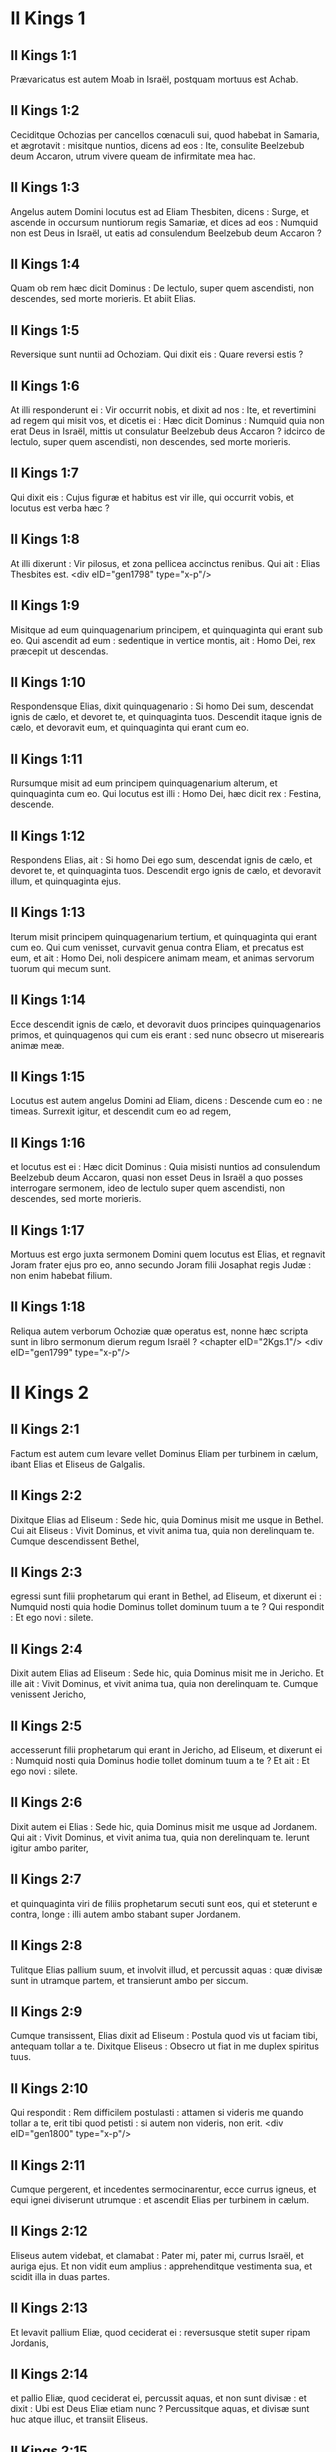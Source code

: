 * II Kings 1

** II Kings 1:1

Prævaricatus est autem Moab in Israël, postquam mortuus est Achab.

** II Kings 1:2

Ceciditque Ochozias per cancellos cœnaculi sui, quod habebat in Samaria, et ægrotavit : misitque nuntios, dicens ad eos : Ite, consulite Beelzebub deum Accaron, utrum vivere queam de infirmitate mea hac.

** II Kings 1:3

Angelus autem Domini locutus est ad Eliam Thesbiten, dicens : Surge, et ascende in occursum nuntiorum regis Samariæ, et dices ad eos : Numquid non est Deus in Israël, ut eatis ad consulendum Beelzebub deum Accaron ?

** II Kings 1:4

Quam ob rem hæc dicit Dominus : De lectulo, super quem ascendisti, non descendes, sed morte morieris. Et abiit Elias.

** II Kings 1:5

Reversique sunt nuntii ad Ochoziam. Qui dixit eis : Quare reversi estis ?

** II Kings 1:6

At illi responderunt ei : Vir occurrit nobis, et dixit ad nos : Ite, et revertimini ad regem qui misit vos, et dicetis ei : Hæc dicit Dominus : Numquid quia non erat Deus in Israël, mittis ut consulatur Beelzebub deus Accaron ? idcirco de lectulo, super quem ascendisti, non descendes, sed morte morieris.

** II Kings 1:7

Qui dixit eis : Cujus figuræ et habitus est vir ille, qui occurrit vobis, et locutus est verba hæc ?

** II Kings 1:8

At illi dixerunt : Vir pilosus, et zona pellicea accinctus renibus. Qui ait : Elias Thesbites est.  <div eID="gen1798" type="x-p"/>

** II Kings 1:9

Misitque ad eum quinquagenarium principem, et quinquaginta qui erant sub eo. Qui ascendit ad eum : sedentique in vertice montis, ait : Homo Dei, rex præcepit ut descendas.

** II Kings 1:10

Respondensque Elias, dixit quinquagenario : Si homo Dei sum, descendat ignis de cælo, et devoret te, et quinquaginta tuos. Descendit itaque ignis de cælo, et devoravit eum, et quinquaginta qui erant cum eo.

** II Kings 1:11

Rursumque misit ad eum principem quinquagenarium alterum, et quinquaginta cum eo. Qui locutus est illi : Homo Dei, hæc dicit rex : Festina, descende.

** II Kings 1:12

Respondens Elias, ait : Si homo Dei ego sum, descendat ignis de cælo, et devoret te, et quinquaginta tuos. Descendit ergo ignis de cælo, et devoravit illum, et quinquaginta ejus.

** II Kings 1:13

Iterum misit principem quinquagenarium tertium, et quinquaginta qui erant cum eo. Qui cum venisset, curvavit genua contra Eliam, et precatus est eum, et ait : Homo Dei, noli despicere animam meam, et animas servorum tuorum qui mecum sunt.

** II Kings 1:14

Ecce descendit ignis de cælo, et devoravit duos principes quinquagenarios primos, et quinquagenos qui cum eis erant : sed nunc obsecro ut miserearis animæ meæ.

** II Kings 1:15

Locutus est autem angelus Domini ad Eliam, dicens : Descende cum eo : ne timeas. Surrexit igitur, et descendit cum eo ad regem,

** II Kings 1:16

et locutus est ei : Hæc dicit Dominus : Quia misisti nuntios ad consulendum Beelzebub deum Accaron, quasi non esset Deus in Israël a quo posses interrogare sermonem, ideo de lectulo super quem ascendisti, non descendes, sed morte morieris.

** II Kings 1:17

Mortuus est ergo juxta sermonem Domini quem locutus est Elias, et regnavit Joram frater ejus pro eo, anno secundo Joram filii Josaphat regis Judæ : non enim habebat filium.

** II Kings 1:18

Reliqua autem verborum Ochoziæ quæ operatus est, nonne hæc scripta sunt in libro sermonum dierum regum Israël ?  <chapter eID="2Kgs.1"/> <div eID="gen1799" type="x-p"/>

* II Kings 2

** II Kings 2:1

Factum est autem cum levare vellet Dominus Eliam per turbinem in cælum, ibant Elias et Eliseus de Galgalis.

** II Kings 2:2

Dixitque Elias ad Eliseum : Sede hic, quia Dominus misit me usque in Bethel. Cui ait Eliseus : Vivit Dominus, et vivit anima tua, quia non derelinquam te. Cumque descendissent Bethel,

** II Kings 2:3

egressi sunt filii prophetarum qui erant in Bethel, ad Eliseum, et dixerunt ei : Numquid nosti quia hodie Dominus tollet dominum tuum a te ? Qui respondit : Et ego novi : silete.

** II Kings 2:4

Dixit autem Elias ad Eliseum : Sede hic, quia Dominus misit me in Jericho. Et ille ait : Vivit Dominus, et vivit anima tua, quia non derelinquam te. Cumque venissent Jericho,

** II Kings 2:5

accesserunt filii prophetarum qui erant in Jericho, ad Eliseum, et dixerunt ei : Numquid nosti quia Dominus hodie tollet dominum tuum a te ? Et ait : Et ego novi : silete.

** II Kings 2:6

Dixit autem ei Elias : Sede hic, quia Dominus misit me usque ad Jordanem. Qui ait : Vivit Dominus, et vivit anima tua, quia non derelinquam te. Ierunt igitur ambo pariter,

** II Kings 2:7

et quinquaginta viri de filiis prophetarum secuti sunt eos, qui et steterunt e contra, longe : illi autem ambo stabant super Jordanem.

** II Kings 2:8

Tulitque Elias pallium suum, et involvit illud, et percussit aquas : quæ divisæ sunt in utramque partem, et transierunt ambo per siccum.

** II Kings 2:9

Cumque transissent, Elias dixit ad Eliseum : Postula quod vis ut faciam tibi, antequam tollar a te. Dixitque Eliseus : Obsecro ut fiat in me duplex spiritus tuus.

** II Kings 2:10

Qui respondit : Rem difficilem postulasti : attamen si videris me quando tollar a te, erit tibi quod petisti : si autem non videris, non erit.  <div eID="gen1800" type="x-p"/>

** II Kings 2:11

Cumque pergerent, et incedentes sermocinarentur, ecce currus igneus, et equi ignei diviserunt utrumque : et ascendit Elias per turbinem in cælum.

** II Kings 2:12

Eliseus autem videbat, et clamabat : Pater mi, pater mi, currus Israël, et auriga ejus. Et non vidit eum amplius : apprehenditque vestimenta sua, et scidit illa in duas partes.

** II Kings 2:13

Et levavit pallium Eliæ, quod ceciderat ei : reversusque stetit super ripam Jordanis,

** II Kings 2:14

et pallio Eliæ, quod ceciderat ei, percussit aquas, et non sunt divisæ : et dixit : Ubi est Deus Eliæ etiam nunc ? Percussitque aquas, et divisæ sunt huc atque illuc, et transiit Eliseus.

** II Kings 2:15

Videntes autem filii prophetarum qui erant in Jericho e contra, dixerunt : Requievit spiritus Eliæ super Eliseum. Et venientes in occursum ejus, adoraverunt eum proni in terram,

** II Kings 2:16

dixeruntque illi : Ecce cum servis tuis sunt quinquaginta viri fortes qui possunt ire, et quærere dominum tuum, ne forte tulerit eum spiritus Domini, et projecerit eum in unum montium, aut in unam vallium. Qui ait : Nolite mittere.

** II Kings 2:17

Coëgeruntque eum donec acquiesceret, et diceret : Mittite. Et miserunt quinquaginta viros : qui cum quæsissent tribus diebus, non invenerunt.

** II Kings 2:18

Et reversi sunt ad eum : at ille habitabat in Jericho, et dixit eis : Numquid non dixi vobis : Nolite mittere ?

** II Kings 2:19

Dixerunt quoque viri civitatis ad Eliseum : Ecce habitatio civitatis hujus optima est, sicut tu ipse, domine, perspicis : sed aquæ pessimæ sunt, et terra sterilis.

** II Kings 2:20

At ille ait : Afferte mihi vas novum, et mittite in illud sal. Quod cum attulissent,

** II Kings 2:21

egressus ad fontem aquarum misit in illum sal, et ait : Hæc dicit Dominus : Sanavi aquas has, et non erit ultra in eis mors, neque sterilitas.

** II Kings 2:22

Sanatæ sunt ergo aquæ usque in diem hanc, juxta verbum Elisei quod locutus est.

** II Kings 2:23

Ascendit autem inde in Bethel : cumque ascenderet per viam, pueri parvi egressi sunt de civitate, et illudebant ei, dicentes : Ascende calve, ascende calve.

** II Kings 2:24

Qui cum respexisset, vidit eos, et maledixit eis in nomine Domini : egressique sunt duo ursi de saltu, et laceraverunt ex eis quadraginta duos pueros.

** II Kings 2:25

Abiit autem inde in montem Carmeli, et inde reversus est in Samariam.  <chapter eID="2Kgs.2"/> <div eID="gen1801" type="x-p"/>

* II Kings 3

** II Kings 3:1

Joram vero filius Achab regnavit super Israël in Samaria anno decimooctavo Josaphat regis Judæ : regnavitque duodecim annis.

** II Kings 3:2

Et fecit malum coram Domino, sed non sicut pater suus et mater : tulit enim statuas Baal quas fecerat pater ejus.

** II Kings 3:3

Verumtamen in peccatis Jeroboam filii Nabat, qui peccare fecit Israël, adhæsit, nec recessit ab eis.

** II Kings 3:4

Porro Mesa rex Moab nutriebat pecora multa, et solvebat regi Israël centum millia agnorum, et centum millia arietum cum velleribus suis.

** II Kings 3:5

Cumque mortuus fuisset Achab, prævaricatus est fœdus quod habebat cum rege Israël.

** II Kings 3:6

Egressus est igitur rex Joram in die illa de Samaria, et recensuit universum Israël.

** II Kings 3:7

Misitque ad Josaphat regem Juda, dicens : Rex Moab recessit a me : veni mecum contra eum ad prælium. Qui respondit : Ascendam : qui meus est, tuus est : populus meus, populus tuus, et equi mei, equi tui.

** II Kings 3:8

Dixitque : Per quam viam ascendemus ? At ille respondit : Per desertum Idumææ.

** II Kings 3:9

Perrexerunt igitur rex Israël, et rex Juda, et rex Edom, et circuierunt per viam septem dierum, nec erat aqua exercitui et jumentis quæ sequebantur eos.

** II Kings 3:10

Dixitque rex Israël : Heu ! heu ! heu ! congregavit nos Dominus tres reges ut traderet in manus Moab.

** II Kings 3:11

Et ait Josaphat : Estne hic propheta Domini, ut deprecemur Dominum per eum ? Et respondit unus de servis regis Israël : Est hic Eliseus filius Saphat, qui fundebat aquam super manus Eliæ.

** II Kings 3:12

Et ait Josaphat : Est apud eum sermo Domini. Descenditque ad eum rex Israël, et Josaphat rex Juda, et rex Edom.  <div eID="gen1802" type="x-p"/>

** II Kings 3:13

Dixit autem Eliseus ad regem Israël : Quid mihi et tibi est ? vade ad prophetas patris tui et matris tuæ. Et ait illi rex Israël : Quare congregavit Dominus tres reges hos ut traderet eos in manus Moab ?

** II Kings 3:14

Dixitque ad eum Eliseus : Vivit Dominus exercituum, in cujus conspectu sto, quod si non vultum Josaphat regis Judæ erubescerem, non attendissem quidem te, nec respexissem.

** II Kings 3:15

Nunc autem adducite mihi psaltem. Cumque caneret psaltes, facta est super eum manus Domini, et ait :

** II Kings 3:16

Hæc dicit Dominus : Facite alveum torrentis hujus fossas et fossas.

** II Kings 3:17

Hæc enim dicit Dominus : Non videbitis ventum, neque pluviam : et alveus iste replebitur aquis, et bibetis vos, et familiæ vestræ, et jumenta vestra.

** II Kings 3:18

Parumque est hoc in conspectu Domini : insuper tradet etiam Moab in manus vestras.

** II Kings 3:19

Et percutietis omnem civitatem munitam, et omnem urbem electam, et universum lignum fructiferum succidetis, cunctosque fontes aquarum obturabitis, et omnem agrum egregium operietis lapidibus.

** II Kings 3:20

Factum est igitur mane, quando sacrificium offerri solet, et ecce aquæ veniebant per viam Edom, et repleta est terra aquis.

** II Kings 3:21

Universi autem Moabitæ audientes quod ascendissent reges ut pugnarent adversum eos, convocaverunt omnes qui accincti erant balteo desuper, et steterunt in terminis.

** II Kings 3:22

Primoque mane surgentes, et orto jam sole ex adverso aquarum, viderunt Moabitæ e contra aquas rubras quasi sanguinem,

** II Kings 3:23

dixeruntque : Sanguis gladii est : pugnaverunt reges contra se, et cæsi sunt mutuo : nunc perge ad prædam, Moab.

** II Kings 3:24

Perrexeruntque in castra Israël : porro consurgens Israël, percussit Moab : at illi fugerunt coram eis. Venerunt igitur qui vicerant, et percusserunt Moab,

** II Kings 3:25

et civitates destruxerunt : et omnem agrum optimum, mittentes singuli lapides, repleverunt : et universos fontes aquarum obturaverunt : et omnia ligna fructifera succiderunt, ita ut muri tantum fictiles remanerent : et circumdata est civitas a fundibulariis, et magna ex parte percussa.

** II Kings 3:26

Quod cum vidisset rex Moab, prævaluisse scilicet hostes, tulit secum septingentos viros educentes gladium, ut irrumperent ad regem Edom : et non potuerunt.

** II Kings 3:27

Arripiensque filium suum primogenitum, qui regnaturus erat pro eo, obtulit holocaustum super murum : et facta est indignatio magna in Israël, statimque recesserunt ab eo, et reversi sunt in terram suam.  <chapter eID="2Kgs.3"/> <div eID="gen1803" type="x-p"/>

* II Kings 4

** II Kings 4:1

Mulier autem quædam de uxoribus prophetarum clamabat ad Eliseum, dicens : Servus tuus vir meus mortuus est, et tu nosti quia servus tuus fuit timens Dominum : et ecce creditor venit ut tollat duos filios meos ad serviendum sibi.

** II Kings 4:2

Cui dixit Eliseus : Quid vis ut faciam tibi ? dic mihi, quid habes in domo tua ? At illa respondit : Non habeo ancilla tua quidquam in domo mea, nisi parum olei quo ungar.

** II Kings 4:3

Cui ait : Vade, pete mutuo ab omnibus vicinis tuis vasa vacua non pauca,

** II Kings 4:4

et ingredere, et claude ostium tuum cum intrinsecus fueris tu, et filii tui : et mitte inde in omnia vasa hæc, et cum plena fuerint, tolles.

** II Kings 4:5

Ivit itaque mulier, et clausit ostium super se, et super filios suos : illi offerebant vasa, et illa infundebat.

** II Kings 4:6

Cumque plena fuissent vasa, dixit ad filium suum : Affer mihi adhuc vas. Et ille respondit : Non habeo. Stetitque oleum.

** II Kings 4:7

Venit autem illa, et indicavit homini Dei. Et ille : Vade, inquit, vende oleum, et redde creditori tuo : tu autem, et filii tui vivite de reliquo.  <div eID="gen1804" type="x-p"/>

** II Kings 4:8

Facta est autem quædam dies, et transibat Eliseus per Sunam : erat autem ibi mulier magna, quæ tenuit eum ut comederet panem : cumque frequenter inde transiret, divertebat ad eam ut comederet panem.

** II Kings 4:9

Quæ dixit ad virum suum : Animadverto quod vir Dei sanctus est iste, qui transit per nos frequenter.

** II Kings 4:10

Faciamus ergo ei cœnaculum parvum, et ponamus ei in eo lectulum, et mensam, et sellam, et candelabrum, ut cum venerit ad nos, maneat ibi.

** II Kings 4:11

Facta est ergo dies quædam, et veniens divertit in cœnaculum, et requievit ibi.

** II Kings 4:12

Dixitque ad Giezi puerum suum : Voca Sunamitidem istam. Qui cum vocasset eam, et illa stetisset coram eo,

** II Kings 4:13

dixit ad puerum suum : Loquere ad eam : Ecce, sedule in omnibus ministrasti nobis : quid vis ut faciam tibi ? numquid habes negotium, et vis ut loquar regi, sive principi militiæ ? Quæ respondit : In medio populi mei habito.

** II Kings 4:14

Et ait : Quid ergo vult ut faciam ei ? Dixitque Giezi : Ne quæras : filium enim non habet, et vir ejus senex est.

** II Kings 4:15

Præcepit itaque ut vocaret eam : quæ cum vocata fuisset, et stetisset ante ostium,

** II Kings 4:16

dixit ad eam : In tempore isto, et in hac eadem hora, si vita comes fuerit, habebis in utero filium. At illa respondit : Noli quæso, domine mi vir Dei, noli mentiri ancillæ tuæ.

** II Kings 4:17

Et concepit mulier, et peperit filium in tempore, et in hora eadem, qua dixerat Eliseus.  <div eID="gen1805" type="x-p"/>

** II Kings 4:18

Crevit autem puer : et cum esset quædam dies, et egressus isset ad patrem suum, ad messores,

** II Kings 4:19

ait patri suo : Caput meum doleo, caput meum doleo. At ille dixit puero : Tolle, et duc eum ad matrem suam.

** II Kings 4:20

Qui cum tulisset, et duxisset eum ad matrem suam, posuit eum illa super genua sua usque ad meridiem, et mortuus est.

** II Kings 4:21

Ascendit autem, et collocavit eum super lectulum hominis Dei, et clausit ostium : et egressa,

** II Kings 4:22

vocavit virum suum, et ait : Mitte mecum, obsecro, unum de pueris, et asinam, ut excurram usque ad hominem Dei, et revertar.

** II Kings 4:23

Qui ait illi : Quam ob causam vadis ad eum ? hodie non sunt calendæ, neque sabbatum. Quæ respondit : Vadam.

** II Kings 4:24

Stravitque asinam, et præcepit puero : Mina, et propera : ne mihi moram facias in eundo : et hoc age quod præcipio tibi.

** II Kings 4:25

Profecta est igitur, et venit ad virum Dei in montem Carmeli : cumque vidisset eam vir Dei e contra, ait ad Giezi puerum suum : Ecce Sunamitis illa.

** II Kings 4:26

Vade ergo in occursum ejus, et dic ei : Recte ne agitur circa te, et circa virum tuum, et circa filium tuum ? Quæ respondit : Recte.

** II Kings 4:27

Cumque venisset ad virum Dei in montem, apprehendit pedes ejus : et accessit Giezi ut amoveret eam. Et ait homo Dei : Dimitte illam : anima enim ejus in amaritudine est, et Dominus celavit a me, et non indicavit mihi.

** II Kings 4:28

Quæ dixit illi : Numquid petivi filium a domino meo ? numquid non dixi tibi : Ne illudas me ?

** II Kings 4:29

Et ille ait ad Giezi : Accinge lumbos tuos, et tolle baculum meum in manu tua, et vade. Si occurrerit tibi homo, non salutes eum : et si salutaverit te quispiam, non respondeas illi : et pones baculum meum super faciem pueri.

** II Kings 4:30

Porro mater pueri ait : Vivit Dominus, et vivit anima tua, non dimittam te. Surrexit ergo, et secutus est eam.

** II Kings 4:31

Giezi autem præcesserat ante eos, et posuerat baculum super faciem pueri, et non erat vox, neque sensus : reversusque est in occursum ejus, et nuntiavit ei, dicens : Non surrexit puer.

** II Kings 4:32

Ingressus est ergo Eliseus domum, et ecce puer mortuus jacebat in lectulo ejus :

** II Kings 4:33

ingressusque clausit ostium super se et super puerum, et oravit ad Dominum.

** II Kings 4:34

Et ascendit, et incubuit super puerum : posuitque os suum super os ejus, et oculos suos super oculos ejus, et manus suas super manus ejus : et incurvavit se super eum, et calefacta est caro pueri.

** II Kings 4:35

At ille reversus, deambulavit in domo, semel huc atque illuc : et ascendit, et incubuit super eum : et oscitavit puer septies, aperuitque oculos.

** II Kings 4:36

At ille vocavit Giezi, et dixit ei : Voca Sunamitidem hanc. Quæ vocata, ingressa est ad eum. Qui ait : Tolle filium tuum.

** II Kings 4:37

Venit illa, et corruit ad pedes ejus, et adoravit super terram : tulitque filium suum, et egressa est.  <div eID="gen1806" type="x-p"/>

** II Kings 4:38

Et Eliseus reversus est in Galgala. Erat autem fames in terra, et filii prophetarum habitabant coram eo. Dixitque uni de pueris suis : Pone ollam grandem, et coque pulmentum filiis prophetarum.

** II Kings 4:39

Et egressus est unus in agrum ut colligeret herbas agrestes : invenitque quasi vitem silvestrem, et collegit ex ea colocynthidas agri, et implevit pallium suum, et reversus concidit in ollam pulmenti : nesciebat enim quid esset.

** II Kings 4:40

Infuderunt ergo sociis ut comederent : cumque gustassent de coctione, clamaverunt, dicentes : Mors in olla, vir Dei. Et non potuerunt comedere.

** II Kings 4:41

At ille : Afferte, inquit, farinam. Cumque tulissent, misit in ollam, et ait : Infunde turbæ, ut comedant. Et non fuit amplius quidquam amaritudinis in olla.

** II Kings 4:42

Vir autem quidam venit de Baalsalisa deferens viro Dei panes primitiarum, viginti panes hordeaceos, et frumentum novum in pera sua. At ille dixit : Da populo, ut comedat.

** II Kings 4:43

Responditque ei minister ejus : Quantum est hoc, ut apponam centum viris ? Rursum ille ait : Da populo, ut comedat : hæc enim dicit Dominus : Comedent, et supererit.

** II Kings 4:44

Posuit itaque coram eis : qui comederunt, et superfuit juxta verbum Domini.  <chapter eID="2Kgs.4"/> <div eID="gen1807" type="x-p"/>

* II Kings 5

** II Kings 5:1

Naaman princeps militiæ regis Syriæ erat vir magnus apud dominum suum, et honoratus : per illum enim dedit Dominus salutem Syriæ : erat autem vir fortis et dives, sed leprosus.

** II Kings 5:2

Porro de Syria egressi fuerant latrunculi, et captivam duxerant de terra Israël puellam parvulam, quæ erat in obsequio uxoris Naaman :

** II Kings 5:3

quæ ait ad dominam suam : Utinam fuisset dominus meus ad prophetam qui est in Samaria, profecto curasset eum a lepra quam habet.

** II Kings 5:4

Ingressus est itaque Naaman ad dominum suum, et nuntiavit ei, dicens : Sic et sic locuta est puella de terra Israël.

** II Kings 5:5

Dixitque ei rex Syriæ : Vade, et mittam litteras ad regem Israël. Qui cum profectus esset, et tulisset secum decem talenta argenti, et sex millia aureos, et decem mutatoria vestimentorum,

** II Kings 5:6

detulit litteras ad regem Israël in hæc verba : Cum acceperis epistolam hanc, scito quod miserim ad te Naaman servum meum, ut cures eum a lepra sua.

** II Kings 5:7

Cumque legisset rex Israël litteras, scidit vestimenta sua, et ait : Numquid deus ego sum, ut occidere possim et vivificare, quia iste misit ad me ut curem hominem a lepra sua ? animadvertite, et videte quod occasiones quærat adversum me.

** II Kings 5:8

Quod cum audisset Eliseus vir Dei, scidisse videlicet regem Israël vestimenta sua, misit ad eum, dicens : Quare scidisti vestimenta tua ? veniat ad me, et sciat esse prophetam in Israël.

** II Kings 5:9

Venit ergo Naaman cum equis et curribus, et stetit ad ostium domus Elisei :

** II Kings 5:10

misitque ad eum Eliseus nuntium, dicens : Vade, et lavare septies in Jordane, et recipiet sanitatem caro tua, atque mundaberis.

** II Kings 5:11

Iratus Naaman recedebat, dicens : Putabam quod egrederetur ad me, et stans invocaret nomen Domini Dei sui, et tangeret manu sua locum lepræ, et curaret me.

** II Kings 5:12

Numquid non meliores sunt Abana et Pharphar fluvii Damasci, omnibus aquis Israël, ut laver in eis, et munder ? Cum ergo vertisset se, et abiret indignans,

** II Kings 5:13

accesserunt ad eum servi sui, et locuti sunt ei : Pater, etsi rem grandem dixisset tibi propheta, certe facere debueras : quanto magis quia nunc dixit tibi : Lavare, et mundaberis ?

** II Kings 5:14

Descendit, et lavit in Jordane septies juxta sermonem viri Dei : et restituta est caro ejus sicut caro pueri parvuli, et mundatus est.

** II Kings 5:15

Reversusque ad virum Dei cum universo comitatu suo, venit, et stetit coram eo, et ait : Vere scio quod non sit alius deus in universa terra, nisi tantum in Israël. Obsecro itaque ut accipias benedictionem a servo tuo.

** II Kings 5:16

At ille respondit : Vivit Dominus, ante quem sto, quia non accipiam. Cumque vim faceret, penitus non acquievit.

** II Kings 5:17

Dixitque Naaman : Ut vis : sed, obsecro, concede mihi servo tuo ut tollam onus duorum burdonum de terra : non enim faciet ultra servus tuus holocaustum aut victimam diis alienis, nisi Domino.

** II Kings 5:18

Hoc autem solum est, de quo depreceris Dominum pro servo tuo, quando ingredietur dominus meus templum Remmon ut adoret : et illo innitente super manum meam, si adoravero in templo Remmon, adorante eo in eodem loco, ut ignoscat mihi Dominus servo tuo pro hac re.

** II Kings 5:19

Qui dixit ei : Vade in pace. Abiit ergo ab eo electo terræ tempore.  <div eID="gen1808" type="x-p"/>

** II Kings 5:20

Dixitque Giezi puer viri Dei : Pepercit dominus meus Naaman Syro isti, ut non acciperet ab eo quæ attulit : vivit Dominus, quia curram post eum, et accipiam ab eo aliquid.

** II Kings 5:21

Et secutus est Giezi post tergum Naaman : quem cum vidisset ille currentem ad se, desiliit de curru in occursum ejus, et ait : Rectene sunt omnia ?

** II Kings 5:22

Et ille ait : Recte. Dominus meus misit me ad te dicens : Modo venerunt ad me duo adolescentes de monte Ephraim, ex filiis prophetarum : da eis talentum argenti, et vestes mutatorias duplices.

** II Kings 5:23

Dixitque Naaman : Melius est ut accipias duo talenta. Et coëgit eum, ligavitque duo talenta argenti in duobus saccis, et duplicia vestimenta, et imposuit duobus pueris suis, qui et portaverunt coram eo.

** II Kings 5:24

Cumque venisset jam vesperi, tulit de manu eorum, et reposuit in domo, dimisitque viros, et abierunt.

** II Kings 5:25

Ipse autem ingressus, stetit coram domino suo. Et dixit Eliseus : Unde venis, Giezi ? Qui respondit : Non ivit servus tuus quoquam.

** II Kings 5:26

At ille ait : Nonne cor meum in præsenti erat, quando reversus est homo de curru suo in occursum tui ? nunc igitur accepisti argentum, et accepisti vestes ut emas oliveta, et vineas, et oves, et boves, et servos, et ancillas.

** II Kings 5:27

Sed et lepra Naaman adhærebit tibi, et semini tuo usque in sempiternum. Et egressus est ab eo leprosus quasi nix.  <chapter eID="2Kgs.5"/> <div eID="gen1809" type="x-p"/>

* II Kings 6

** II Kings 6:1

Dixerunt autem filii prophetarum ad Eliseum : Ecce locus in quo habitamus coram te, angustus est nobis.

** II Kings 6:2

Eamus usque ad Jordanem, et tollant singuli de silva materias singulas, ut ædificemus nobis ibi locum ad habitandum. Qui dixit : Ite.

** II Kings 6:3

Et ait unus ex illis : Veni ergo et tu cum servis tuis. Respondit : Ego veniam.

** II Kings 6:4

Et abiit cum eis. Cumque venissent ad Jordanem, cædebant ligna.

** II Kings 6:5

Accidit autem ut cum unus materiam succidisset, caderet ferrum securis in aquam : exclamavitque ille, et ait : Heu ! heu ! heu ! domine mi : et hoc ipsum mutuo acceperam.

** II Kings 6:6

Dixit autem homo Dei : Ubi cecidit ? At ille monstravit ei locum. Præcidit ergo lignum, et misit illuc : natavitque ferrum,

** II Kings 6:7

et ait : Tolle. Qui extendit manum, et tulit illud.  <div eID="gen1810" type="x-p"/>

** II Kings 6:8

Rex autem Syriæ pugnabat contra Israël, consiliumque iniit cum servis suis, dicens : In loco illo et illo ponamus insidias.

** II Kings 6:9

Misit itaque vir Dei ad regem Israël, dicens : Cave ne transeas in locum illum : quia ibi Syri in insidiis sunt.

** II Kings 6:10

Misit itaque rex Israël ad locum quem dixerat ei vir Dei, et præoccupavit eum, et observavit se ibi non semel neque bis.

** II Kings 6:11

Conturbatumque est cor regis Syriæ pro hac re : et convocatis servis suis, ait : Quare non indicatis mihi quis proditor mei sit apud regem Israël ?

** II Kings 6:12

Dixitque unus servorum ejus : Nequaquam, domine mi rex, sed Eliseus propheta qui est in Israël, indicat regi Israël omnia verba quæcumque locutus fueris in conclavi tuo.

** II Kings 6:13

Dixitque eis : Ite, et videte ubi sit, ut mittam, et capiam eum. Annuntiaveruntque ei, dicentes : Ecce in Dothan.

** II Kings 6:14

Misit ergo illuc equos et currus, et robur exercitus : qui cum venissent nocte, circumdederunt civitatem.

** II Kings 6:15

Consurgens autem diluculo minister viri Dei, egressus vidit exercitum in circuitu civitatis, et equos et currus : nuntiavitque ei, dicens : Heu ! heu ! heu ! domine mi : quid faciemus ?

** II Kings 6:16

At ille respondit : Noli timere : plures enim nobiscum sunt, quam cum illis.

** II Kings 6:17

Cumque orasset Eliseus, ait : Domine, aperi oculos hujus, ut videat. Et aperuit Dominus oculos pueri, et vidit : et ecce mons plenus equorum et curruum igneorum in circuitu Elisei.

** II Kings 6:18

Hostes vero descenderunt ad eum : porro Eliseus oravit ad Dominum, dicens : Percute, obsecro, gentem hanc cæcitate. Percussitque eos Dominus ne viderent, juxta verbum Elisei.

** II Kings 6:19

Dixit autem ad eos Eliseus : Non est hæc via, neque ista est civitas : sequimini me, et ostendam vobis virum quem quæritis. Duxit ergo eos in Samariam :

** II Kings 6:20

cumque ingressi fuissent in Samariam, dixit Eliseus : Domine, aperi oculos istorum, ut videant. Aperuitque Dominus oculos eorum, et viderunt se esse in medio Samariæ.

** II Kings 6:21

Dixitque rex Israël ad Eliseum, cum vidisset eos : Numquid percutiam eos, pater mi ?

** II Kings 6:22

At ille ait : Non percuties : neque enim cepisti eos gladio et arcu tuo, ut percutias : sed pone panem et aquam coram eis, ut comedant et bibant, et vadant ad dominum suum.

** II Kings 6:23

Appositaque est eis ciborum magna præparatio, et comederunt et biberunt, et dimisit eos, abieruntque ad dominum suum, et ultra non venerunt latrones Syriæ in terram Israël.  <div eID="gen1811" type="x-p"/>

** II Kings 6:24

Factum est autem post hæc, congregavit Benadad rex Syriæ universum exercitum suum, et ascendit, et obsidebat Samariam.

** II Kings 6:25

Factaque est fames magna in Samaria : et tamdiu obsessa est, donec venundaretur caput asini octoginta argenteis, et quarta pars cabi stercoris columbarum quinque argenteis.

** II Kings 6:26

Cumque rex Israël transiret per murum, mulier quædam exclamavit ad eum, dicens : Salva me, domine mi rex.

** II Kings 6:27

Qui ait : Non te salvat Dominus : unde te possum salvare ? de area, vel de torculari ? Dixitque ad eam rex : Quid tibi vis ? Quæ respondit :

** II Kings 6:28

Mulier ista dixit mihi : Da filium tuum, ut comedamus eum hodie, et filium meum comedemus cras.

** II Kings 6:29

Coximus ergo filium meum, et comedimus. Dixique ei die altera : Da filium tuum, ut comedamus eum. Quæ abscondit filium suum.

** II Kings 6:30

Quod cum audisset rex, scidit vestimenta sua, et transibat per murum. Viditque omnis populus cilicium quo vestitus erat ad carnem intrinsecus.

** II Kings 6:31

Et ait rex : Hæc mihi faciat Deus, et hæc addat, si steterit caput Elisei filii Saphat super ipsum hodie.

** II Kings 6:32

Eliseus autem sedebat in domo sua, et senes sedebant cum eo. Præmisit itaque virum : et antequam veniret nuntius ille, dixit ad senes : Numquid scitis quod miserit filius homicidæ hic, ut præcidatur caput meum ? videte ergo : cum venerit nuntius, claudite ostium, et non sinatis eum introire : ecce enim sonitus pedum domini ejus post eum est.

** II Kings 6:33

Adhuc illo loquente eis, apparuit nuntius qui veniebat ad eum. Et ait : Ecce, tantum malum a Domino est : quid amplius expectabo a Domino ?  <chapter eID="2Kgs.6"/> <div eID="gen1812" type="x-p"/>

* II Kings 7

** II Kings 7:1

Dixit autem Eliseus : Audite verbum Domini : Hæc dicit Dominus : In tempore hoc cras modius similæ uno statere erit, et duo modii hordei statere uno, in porta Samariæ.

** II Kings 7:2

Respondens unus de ducibus, super cujus manum rex incumbebat, homini Dei, ait : Si Dominus fecerit etiam cataractas in cælo, numquid poterit esse quod loqueris ? Qui ait : Videbis oculis tuis, et inde non comedes.

** II Kings 7:3

Quatuor ergo viri erant leprosi juxta introitum portæ : qui dixerunt ad invicem : Quid hic esse volumus donec moriamur ?

** II Kings 7:4

sive ingredi voluerimus civitatem, fame moriemur : sive manserimus hic, moriendum nobis est : venite ergo, et transfugiamus ad castra Syriæ : si pepercerint nobis, vivemus : si autem occidere voluerint, nihilominus moriemur.

** II Kings 7:5

Surrexerunt ergo vesperi, ut venirent ad castra Syriæ. Cumque venissent ad principium castrorum Syriæ, nullum ibidem repererunt.

** II Kings 7:6

Siquidem Dominus sonitum audiri fecerat in castris Syriæ, curruum, et equorum, et exercitus plurimi : dixeruntque ad invicem : Ecce mercede conduxit adversum nos rex Israël reges Hethæorum et Ægyptiorum, et venerunt super nos.

** II Kings 7:7

Surrexerunt ergo, et fugerunt in tenebris, et dereliquerunt tentoria sua, et equos et asinos, in castris, fugeruntque animas tantum suas salvare cupientes.

** II Kings 7:8

Igitur cum venissent leprosi illi ad principium castrorum, ingressi sunt unum tabernaculum, et comederunt et biberunt : tuleruntque inde argentum, et aurum, et vestes, et abierunt, et absconderunt : et rursum reversi sunt ad aliud tabernaculum, et inde similiter auferentes absconderunt.

** II Kings 7:9

Dixeruntque ad invicem : Non recte facimus : hæc enim dies boni nuntii est. Si tacuerimus et noluerimus nuntiare usque mane, sceleris arguemur : venite, eamus, et nuntiemus in aula regis.

** II Kings 7:10

Cumque venissent ad portam civitatis, narraverunt eis, dicentes : Ivimus ad castra Syriæ, et nullum ibidem reperimus hominem, nisi equos et asinos alligatos, et fixa tentoria.

** II Kings 7:11

Ierunt ergo portarii, et nuntiaverunt in palatio regis intrinsecus.

** II Kings 7:12

Qui surrexit nocte, et ait ad servos suos : Dico vobis quid fecerint nobis Syri : sciunt quia fame laboramus, et idcirco egressi sunt de castris, et latitant in agris, dicentes : Cum egressi fuerint de civitate, capiemus eos vivos, et tunc civitatem ingredi poterimus.

** II Kings 7:13

Respondit autem unus servorum ejus : Tollamus quinque equos qui remanserunt in urbe (quia ipsi tantum sunt in universa multitudine Israël, alii enim consumpti sunt), et mittentes, explorare poterimus.

** II Kings 7:14

Adduxerunt ergo duos equos, misitque rex in castra Syrorum, dicens : Ite, et videte.

** II Kings 7:15

Qui abierunt post eos usque ad Jordanem : ecce autem omnis via plena erat vestibus et vasis quæ projecerant Syri cum turbarentur : reversique nuntii indicaverunt regi.

** II Kings 7:16

Et egressus populus diripuit castra Syriæ : factusque est modius similæ statere uno, et duo modii hordei statere uno, juxta verbum Domini.

** II Kings 7:17

Porro rex ducem illum, in cujus manu incumbebat, constituit ad portam : quem conculcavit turba in introitu portæ, et mortuus est, juxta quod locutus fuerat vir Dei, quando descenderat rex ad eum.

** II Kings 7:18

Factumque est secundum sermonem viri Dei quem dixerat regi, quando ait : Duo modii hordei statere uno erunt, et modius similæ statere uno, hoc eodem tempore cras in porta Samariæ :

** II Kings 7:19

quando responderat dux ille viro Dei, et dixerat : Etiamsi Dominus fecerit cataractas in cælo, numquid poterit fieri quod loqueris ? Et dixit ei : Videbis oculis tuis, et inde non comedes.

** II Kings 7:20

Evenit ergo ei sicut prædictum fuerat, et conculcavit eum populus in porta, et mortuus est.  <chapter eID="2Kgs.7"/> <div eID="gen1813" type="x-p"/>

* II Kings 8

** II Kings 8:1

Eliseus autem locutus est ad mulierem cujus vivere fecerat filium, dicens : Surge, vade tu et domus tua, et peregrinare ubicumque repereris : vocavit enim Dominus famem, et veniet super terram septem annis.

** II Kings 8:2

Quæ surrexit, et fecit juxta verbum hominis Dei : et vadens cum domo sua, peregrinata est in terra Philisthiim diebus multis.

** II Kings 8:3

Cumque finiti essent anni septem, reversa est mulier de terra Philisthiim : et egressa est ut interpellaret regem pro domo sua, et pro agris suis.

** II Kings 8:4

Rex autem loquebatur cum Giezi puero viri Dei, dicens : Narra mihi omnia magnalia quæ fecit Eliseus.

** II Kings 8:5

Cumque ille narraret regi quomodo mortuum suscitasset, apparuit mulier cujus vivificaverat filium, clamans ad regem pro domo sua, et pro agris suis. Dixitque Giezi : Domine mi rex, hæc est mulier, et hic est filius ejus quem suscitavit Eliseus.

** II Kings 8:6

Et interrogavit rex mulierem : quæ narravit ei. Deditque ei rex eunuchum unum, dicens : Restitue ei omnia quæ sua sunt, et universos reditus agrorum, a die qua reliquit terram usque ad præsens.  <div eID="gen1814" type="x-p"/>

** II Kings 8:7

Venit quoque Eliseus Damascum, et Benadad rex Syriæ ægrotabat : nuntiaveruntque ei, dicentes : Venit vir Dei huc.

** II Kings 8:8

Et ait rex ad Hazaël : Tolle tecum munera, et vade in occursum viri Dei, et consule Dominum per eum, dicens : Si evadere potero de infirmitate mea hac ?

** II Kings 8:9

Ivit igitur Hazaël in occursum ejus, habens secum munera, et omnia bona Damasci, onera quadraginta camelorum. Cumque stetisset coram eo, ait : Filius tuus Benadad rex Syriæ misit me ad te, dicens : Si sanari potero de infirmitate mea hac ?

** II Kings 8:10

Dixitque ei Eliseus : Vade, dic ei : Sanaberis : porro ostendit mihi Dominus quia morte morietur.

** II Kings 8:11

Stetique cum eo, et conturbatus est usque ad suffusionem vultus : flevitque vir Dei.

** II Kings 8:12

Cui Hazaël ait : Quare dominus meus flet ? At ille dixit : Quia scio quæ facturus sis filiis Israël mala. Civitates eorum munitas igne succendes, et juvenes eorum interficies gladio, et parvulos eorum elides, et prægnantes divides.

** II Kings 8:13

Dixitque Hazaël : Quid enim sum servus tuus canis, ut faciam rem istam magnam ? Et ait Eliseus : Ostendit mihi Dominus te regem Syriæ fore.

** II Kings 8:14

Qui cum recessisset ab Eliseo, venit ad dominum suum. Qui ait ei : Quid dixit tibi Eliseus ? At ille respondit : Dixit mihi : Recipies sanitatem.

** II Kings 8:15

Cumque venisset dies altera, tulit stragulum, et infudit aquam, et expandit super faciem ejus : quo mortuo, regnavit Hazaël pro eo.  <div eID="gen1815" type="x-p"/>

** II Kings 8:16

Anno quinto Joram filii Achab regis Israël, et Josaphat regis Juda, regnavit Joram filius Josaphat rex Juda.

** II Kings 8:17

Triginta duorum annorum erat cum regnare cœpisset, et octo annis regnavit in Jerusalem.

** II Kings 8:18

Ambulavitque in viis regum Israël, sicut ambulaverat domus Achab : filia enim Achab erat uxor ejus : et fecit quod malum est in conspectu Domini.

** II Kings 8:19

Noluit autem Dominus disperdere Judam, propter David servum suum, sicut promiserat ei, ut daret illi lucernam, et filiis ejus cunctis diebus.

** II Kings 8:20

In diebus ejus recessit Edom ne esset sub Juda, et constituit sibi regem.

** II Kings 8:21

Venitque Joram Seira, et omnes currus cum eo : et surrexit nocte, percussitque Idumæos qui eum circumdederant, et principes curruum : populus autem fugit in tabernacula sua.

** II Kings 8:22

Recessit ergo Edom ne esset sub Juda, usque ad diem hanc. Tunc recessit et Lobna in tempore illo.

** II Kings 8:23

Reliqua autem sermonum Joram, et universa quæ fecit, nonne hæc scripta sunt in libro verborum dierum regum Juda ?

** II Kings 8:24

Et dormivit Joram cum patribus suis, sepultusque est cum eis in civitate David, et regnavit Ochozias filius ejus pro eo.  <div eID="gen1816" type="x-p"/>

** II Kings 8:25

Anno duodecimo Joram filii Achab regis Israël regnavit Ochozias filius Joram regis Judæ.

** II Kings 8:26

Viginti duorum annorum erat Ochozias cum regnare cœpisset, et uno anno regnavit in Jerusalem : nomen matris ejus Athalia filia Amri regis Israël.

** II Kings 8:27

Et ambulavit in viis domus Achab : et fecit quod malum est coram Domino, sicut domus Achab : gener enim domus Achab fuit.

** II Kings 8:28

Abiit quoque cum Joram filio Achab ad præliandum contra Hazaël regem Syriæ in Ramoth Galaad, et vulneraverunt Syri Joram.

** II Kings 8:29

Qui reversus est ut curaretur in Jezrahel, quia vulneraverant eum Syri in Ramoth præliantem contra Hazaël regem Syriæ. Porro Ochozias filius Joram rex Juda descendit invisere Joram filium Achab in Jezrahel, quia ægrotabat ibi.  <chapter eID="2Kgs.8"/> <div eID="gen1817" type="x-p"/>

* II Kings 9

** II Kings 9:1

Eliseus autem prophetes vocavit unum de filiis prophetarum, et ait illi : Accinge lumbos tuos, et tolle lenticulam olei hanc in manu tua, et vade in Ramoth Galaad.

** II Kings 9:2

Cumque veneris illuc, videbis Jehu filium Josaphat filii Namsi : et ingressus suscitabis eum de medio fratrum suorum, et introduces in interius cubiculum.

** II Kings 9:3

Tenensque lenticulam olei, fundes super caput ejus, et dices : Hæc dicit Dominus : Unxi te regem super Israël. Aperiesque ostium, et fugies, et non ibi subsistes.

** II Kings 9:4

Abiit ergo adolescens puer prophetæ in Ramoth Galaad,

** II Kings 9:5

et ingressus est illuc : ecce autem principes exercitus sedebant : et ait : Verbum mihi ad te, o princeps. Dixitque Jehu : Ad quem ex omnibus nobis ? At ille dixit : Ad te, o princeps.

** II Kings 9:6

Et surrexit, et ingressus est cubiculum : at ille fudit oleum super caput ejus, et ait : Hæc dicit Dominus Deus Israël : Unxi te regem super populum Domini Israël,

** II Kings 9:7

et percuties domum Achab domini tui, et ulciscar sanguinem servorum meorum prophetarum, et sanguinem omnium servorum Domini de manu Jezabel.

** II Kings 9:8

Perdamque omnem domum Achab : et interficiam de Achab mingentem ad parietem, et clausum et novissimum in Israël.

** II Kings 9:9

Et dabo domum Achab sicut domum Jeroboam filii Nabat, et sicut domum Baasa filii Ahia.

** II Kings 9:10

Jezabel quoque comedent canes in agro Jezrahel, nec erit qui sepeliat eam. Aperuitque ostium, et fugit.

** II Kings 9:11

Jehu autem egressus est ad servos domini sui : qui dixerunt ei : Rectene sunt omnia ? quid venit insanus iste ad te ? Qui ait eis : Nostis hominem, et quid locutus sit.

** II Kings 9:12

At ille responderunt : Falsum est, sed magis narra nobis. Qui ait eis : Hæc et hæc locutus est mihi, et ait : Hæc dicit Dominus : Unxi te regem super Israël.

** II Kings 9:13

Festinaverunt itaque, et unusquisque tollens pallium suum posuerunt sub pedibus ejus in similitudinem tribunalis, et cecinerunt tuba, atque dixerunt : Regnavit Jehu.  <div eID="gen1818" type="x-p"/>

** II Kings 9:14

Conjuravit ergo Jehu filius Josaphat filii Namsi contra Joram : porro Joram obsederat Ramoth Galaad, ipse et omnis Israël contra Hazaël regem Syriæ :

** II Kings 9:15

et reversus fuerat ut curaretur in Jezrahel propter vulnera, quia percusserant eum Syri præliantem contra Hazaël regem Syriæ. Dixitque Jehu : Si placet vobis, nemo egrediatur profugus de civitate, ne vadat, et nuntiet in Jezrahel.

** II Kings 9:16

Et ascendit, et profectus est in Jezrahel : Joram enim ægrotabat ibi, et Ochozias rex Juda descenderat ad visitandum Joram.

** II Kings 9:17

Igitur speculator qui stabat super turrim Jezrahel, vidit globum Jehu venientis, et ait : Video ego globum. Dixitque Joram : Tolle currum, et mitte in occursum eorum, et dicat vadens : Rectene sunt omnia ?

** II Kings 9:18

Abiit ergo qui ascenderat currum, in occursum ejus, et ait : Hæc dicit rex : Pacatane sunt omnia ? Dixitque Jehu : Quid tibi et paci ? transi, et sequere me. Nuntiavit quoque speculator, dicens : Venit nuntius ad eos, et non revertitur.

** II Kings 9:19

Misit etiam currum equorum secundum : venitque ad eos, et ait : Hæc dicit rex : Numquid pax est ? Et ait Jehu : Quid tibi et paci ? transi, et sequere me.

** II Kings 9:20

Nuntiavit autem speculator, dicens : Venit usque ad eos, et non revertitur : est autem incessus quasi incessus Jehu filii Namsi, præceps enim graditur.

** II Kings 9:21

Et ait Joram : Junge currum. Junxeruntque currum ejus, et egressus est Joram rex Israël, et Ochozias rex Juda, singuli in curribus suis, egressique sunt in occursum Jehu, et invenerunt eum in agro Naboth Jezrahelitæ.

** II Kings 9:22

Cumque vidisset Joram Jehu, dixit : Pax est, Jehu ? At ille respondit : Quæ pax ? adhuc fornicationes Jezabel matris tuæ, et veneficia ejus multa, vigent.

** II Kings 9:23

Convertit autem Joram manum suam, et fugiens ait ad Ochoziam : Insidiæ, Ochozia.

** II Kings 9:24

Porro Jehu tetendit arcum manu, et percussit Joram inter scapulas : et egressa est sagitta per cor ejus, statimque corruit in curru suo.

** II Kings 9:25

Dixitque Jehu ad Badacer ducem : Tolle, projice eum in agro Naboth Jezrahelitæ : memini enim quando ego et tu sedentes in curru sequebamur Achab patrem hujus, quod Dominus onus hoc levaverit super eum, dicens :

** II Kings 9:26

Si non pro sanguine Naboth, et pro sanguine filiorum ejus, quem vidi heri, ait Dominus, reddam tibi in agro isto, dicit Dominus. Nunc ergo tolle, et projice eum in agrum juxta verbum Domini.  <div eID="gen1819" type="x-p"/>

** II Kings 9:27

Ochozias autem rex Juda videns hoc, fugit per viam domus horti : persecutusque est eum Jehu, et ait : Etiam hunc percutite in curru suo. Et percusserunt eum in ascensu Gaver, qui est juxta Jeblaam : qui fugit in Mageddo, et mortuus est ibi.

** II Kings 9:28

Et imposuerunt eum servi ejus super currum suum, et tulerunt in Jerusalem : sepelieruntque eum in sepulchro cum patribus suis in civitate David.  <div eID="gen1820" type="x-p"/>

** II Kings 9:29

Anno undecimo Joram filii Achab, regnavit Ochozias super Judam,

** II Kings 9:30

venitque Jehu in Jezrahel. Porro Jezabel, introitu ejus audito, depinxit oculos suos stibio, et ornavit caput suum, et respexit per fenestram

** II Kings 9:31

ingredientem Jehu per portam, et ait : Numquid pax potest esse Zambri, qui interfecit dominum suum ?

** II Kings 9:32

Levavitque Jehu faciem suam ad fenestram, et ait : Quæ est ista ? et inclinaverunt se ad eum duo vel tres eunuchi.

** II Kings 9:33

At ille dixit eis : Præcipitate eam deorsum : et præcipitaverunt eam, aspersusque est sanguine paries, et equorum ungulæ conculcaverunt eam.

** II Kings 9:34

Cumque introgressus esset ut comederet biberetque, ait : Ite, et videte maledictam illam, et sepelite eam : quia filia regis est.

** II Kings 9:35

Cumque issent ut sepelirent eam, non invenerunt nisi calvariam, et pedes, et summas manus.

** II Kings 9:36

Reversique nuntiaverunt ei. Et ait Jehu : Sermo Domini est, quem locutus est per servum suum Eliam Thesbiten, dicens : In agro Jezrahel comedent canes carnes Jezabel,

** II Kings 9:37

et erunt carnes Jezabel sicut stercus super faciem terræ in agro Jezrahel, ita ut prætereuntes dicant : Hæccine est illa Jezabel ?  <chapter eID="2Kgs.9"/> <div eID="gen1821" type="x-p"/>

* II Kings 10

** II Kings 10:1

Erant autem Achab septuaginta filii in Samaria : scripsit ergo Jehu litteras, et misit in Samariam, ad optimates civitatis, et ad majores natu, et ad nutritios Achab, dicens :

** II Kings 10:2

Statim ut acceperitis litteras has, qui habetis filios domini vestri, et currus, et equos, et civitates firmas, et arma,

** II Kings 10:3

eligite meliorem, et eum qui vobis placuerit de filiis domini vestri, et eum ponite super solium patris sui, et pugnate pro domo domini vestri.

** II Kings 10:4

Timuerunt illi vehementer, et dixerunt : Ecce duo reges non potuerunt stare coram eo, et quomodo nos valebimus resistere ?

** II Kings 10:5

Miserunt ergo præpositi domus, et præfecti civitatis, et majores natu, et nutritii, ad Jehu, dicentes : Servi tui sumus : quæcumque jusseris faciemus, nec constituemus nobis regem : quæcumque tibi placent, fac.

** II Kings 10:6

Rescripsit autem eis litteras secundo, dicens : Si mei estis, et obeditis mihi, tollite capita filiorum domini vestri, et venite ad me hac eadem hora cras in Jezrahel. Porro filii regis, septuaginta viri, apud optimates civitates nutriebantur.

** II Kings 10:7

Cumque venissent litteras ad eos, tulerunt filios regis, et occiderunt septuaginta viros, et posuerunt capita eorum in cophinis, et miserunt ad eum in Jezrahel.

** II Kings 10:8

Venit autem nuntius, et indicavit ei, dicens : Attulerunt capita filiorum regis. Qui respondit : Ponite ea ad duos acervos juxta introitum portæ usque mane.

** II Kings 10:9

Cumque diluxisset, egressus est, et stans dixit ad omnem populum : Justi estis : si ego conjuravi contra dominum meum et interfeci eum, quis percussit omnes hos ?

** II Kings 10:10

videte ergo nunc quoniam non cecidit de sermonibus Domini in terram, quos locutus est Dominus super domum Achab : et Dominus fecit quod locutus est in manu servi sui Eliæ.

** II Kings 10:11

Percussit igitur Jehu omnes qui reliqui erant de domo Achab in Jezrahel, et universos optimates ejus, et notos, et sacerdotes, donec non remanerent ex eo reliquiæ.  <div eID="gen1822" type="x-p"/>

** II Kings 10:12

Et surrexit, et venit in Samariam : cumque venisset ad Cameram pastorum in via,

** II Kings 10:13

invenit fratres Ochoziæ regis Juda : dixitque ad eos : Quinam estis vos ? Qui responderunt : Fratres Ochoziæ sumus, et descendimus ad salutandos filios regis, et filios reginæ.

** II Kings 10:14

Qui ait : Comprehendite eos vivos. Quos cum comprehendissent vivos, jugulaverunt eos in cisterna juxta Cameram, quadraginta duos viros : et non reliquit ex eis quemquam.

** II Kings 10:15

Cumque abiisset inde, invenit Jonadab filium Rechab in occursum sibi, et benedixit ei. Et ait ad eum : Numquid est cor tuum rectum, sicut cor meum cum corde tuo ? Et ait Jonadab : Est. Si est, inquit, da manum tuam. Qui dedit ei manum suam. At ille levavit eum ad se in currum :

** II Kings 10:16

dixitque ad eum : Veni mecum, et vide zelum meum pro Domino. Et impositum in curru suo

** II Kings 10:17

duxit in Samariam. Et percussit omnes qui reliqui fuerant de Achab in Samaria usque ad unum, juxta verbum Domini quod locutus est per Eliam.  <div eID="gen1823" type="x-p"/>

** II Kings 10:18

Congregavit ergo Jehu omnem populum, et dixit ad eos : Achab coluit Baal parum, ego autem colam eum amplius.

** II Kings 10:19

Nunc igitur omnes prophetas Baal, et universos servos ejus, et cunctos sacerdotes ipsius vocate ad me : nullus sit qui non veniat : sacrificium enim grande est mihi Baal : quicumque defuerit, non vivet. Porro Jehu faciebat hoc insidiose, ut disperderet cultores Baal.

** II Kings 10:20

Et dixit : Sanctificate diem solemnem Baal. Vocavitque,

** II Kings 10:21

et misit in universos terminos Israël, et venerunt cuncti servi Baal : non fuit residuus ne unus quidem qui non veniret. Et ingressi sunt templum Baal : et repleta est domus Baal, a summo usque ad summum.

** II Kings 10:22

Dixitque his qui erant super vestes : Proferte vestimenta universis servis Baal. Et protulerunt eis vestes.

** II Kings 10:23

Ingressusque Jehu, et Jonadab filius Rechab, templum Baal, ait cultoribus Baal : Perquirite, et videte, ne quis forte vobiscum sit de servis Domini, sed ut sint servi Baal soli.

** II Kings 10:24

Ingressi sunt igitur ut facerent victimas et holocausta : Jehu autem præparaverat sibi foris octoginta viros, et dixerat eis : Quicumque fugerit de hominibus his, quos ego adduxero in manus vestras, anima ejus erit pro anima illius.

** II Kings 10:25

Factum est autem, cum completum esset holocaustum, præcepit Jehu militibus et ducibus suis : Ingredimini, et percutite eos : nullus evadat. Percusseruntque eos in ore gladii, et projecerunt milites et duces : et ierunt in civitatem templi Baal,

** II Kings 10:26

et protulerunt statuam de fano Baal, et combusserunt,

** II Kings 10:27

et comminuerunt eam. Destruxerunt quoque ædem Baal, et fecerunt pro ea latrinas usque in diem hanc.  <div eID="gen1824" type="x-p"/>

** II Kings 10:28

Delevit itaque Jehu Baal de Israël :

** II Kings 10:29

verumtamen a peccatis Jeroboam filii Nabat, qui peccare fecit Israël, non recessit, nec dereliquit vitulos aureos qui erant in Bethel et in Dan.

** II Kings 10:30

Dixit autem Dominus ad Jehu : Quia studiose egisti quod rectum erat, et placebat in oculis meis, et omnia quæ erant in corde meo fecisti contra domum Achab : filii tui usque ad quartam generationem sedebunt super thronum Israël.

** II Kings 10:31

Porro Jehu non custodivit ut ambularet in lege Domini Dei Israël in toto corde suo : non enim recessit a peccatis Jeroboam, qui peccare fecerat Israël.

** II Kings 10:32

In diebus illis cœpit Dominus tædere super Israël : percussitque eos Hazaël in universis finibus Israël,

** II Kings 10:33

a Jordane contra orientalem plagam, omnem terram Galaad, et Gad, et Ruben, et Manasse, ab Aroër, quæ est super torrentem Arnon, et Galaad, et Basan.

** II Kings 10:34

Reliqua autem verborum Jehu, et universa quæ fecit, et fortitudo ejus, nonne hæc scripta sunt in libro verborum dierum regum Israël ?

** II Kings 10:35

Et dormivit Jehu cum patribus suis, sepelieruntque eum in Samaria : et regnavit Joachaz filius ejus pro eo.

** II Kings 10:36

Dies autem quos regnavit Jehu super Israël, viginti et octo anni sunt in Samaria.  <chapter eID="2Kgs.10"/> <div eID="gen1825" type="x-p"/>

* II Kings 11

** II Kings 11:1

Athalia vero mater Ochoziæ, videns mortuum filium suum, surrexit, et interfecit omne semen regium.

** II Kings 11:2

Tollens autem Josaba filia regis Joram, soror Ochoziæ, Joas filium Ochoziæ, furata est eum de medio filiorum regis qui interficiebantur, et nutricem ejus de triclinio : et abscondit eum a facie Athaliæ ut non interficeretur.

** II Kings 11:3

Eratque cum ea sex annis clam in domo Domini : porro Athalia regnavit super terram.  <div eID="gen1826" type="x-p"/>

** II Kings 11:4

Anno autem septimo misit Jojada, et assumens centuriones et milites, introduxit ad se in templum Domini, pepigitque cum eis fœdus : et adjurans eos in domo Domini, ostendit eis filium regis :

** II Kings 11:5

et præcepit illis, dicens : Iste est sermo, quem facere debetis :

** II Kings 11:6

tertia pars vestrum introëat sabbato, et observet excubias domus regis. Tertia autem pars sit ad portam Sur, et tertia pars sit ad portam quæ est post habitaculum scutariorum : et custodietis excubias domus Messa.

** II Kings 11:7

Duæ vero partes e vobis, omnes egredientes sabbato, custodiant excubias domus Domini circa regem.

** II Kings 11:8

Et vallabitis eum, habentes arma in manibus vestris : si quis autem ingressus fuerit septum templi, interficiatur : eritisque cum rege introëunte et egrediente.

** II Kings 11:9

Et fecerunt centuriones juxta omnia quæ præceperat eis Jojada sacerdos : et assumentes singuli viros suos qui ingrediebantur sabbatum, cum his qui egrediebantur sabbato, venerunt ad Jojadam sacerdotem.

** II Kings 11:10

Qui dedit eis hastas et arma regis David, quæ erant in domo Domini.

** II Kings 11:11

Et steterunt singuli habentes arma in manu sua, a parte templi dextera usque ad partem sinistram altaris et ædis, circum regem.

** II Kings 11:12

Produxitque filium regis, et posuit super eum diadema et testimonium : feceruntque eum regem, et unxerunt : et plaudentes manu, dixerunt : Vivat rex.

** II Kings 11:13

Audivit autem Athalia vocem populi currentis : et ingressa ad turbas in templum Domini,

** II Kings 11:14

vidit regem stantem super tribunal juxta morem, et cantores, et tubas prope eum, omnemque populum terræ lætantem, et canentem tubis : et scidit vestimenta sua, clamavitque : Conjuratio, conjuratio.

** II Kings 11:15

Præcepit autem Jojada centurionibus qui erant super exercitum, et ait eis : Educite eam extra septa templi, et quicumque eam secutus fuerit, feriatur gladio. Dixerat enim sacerdos : Non occidatur in templo Domini.

** II Kings 11:16

Imposueruntque ei manus, et impegerunt eam per viam introitus equorum, juxta palatium, et interfecta est ibi.

** II Kings 11:17

Pepigit ergo Jojada fœdus inter Dominum, et inter regem, et inter populum, ut esset populus Domini : et inter regem et populum.

** II Kings 11:18

Ingressusque est omnis populus terræ templum Baal, et destruxerunt aras ejus, et imagines contriverunt valide : Mathan quoque sacerdotem Baal occiderunt coram altari. Et posuit sacerdos custodias in domo Domini.

** II Kings 11:19

Tulitque centuriones, et Cerethi et Phelethi legiones, et omnem populum terræ, deduxeruntque regem de domo Domini : et venerunt per viam portæ scutariorum in palatium, et sedit super thronum regum.

** II Kings 11:20

Lætatusque est omnis populus terræ, et civitas conquievit : Athalia autem occisa est gladio in domo regis.

** II Kings 11:21

Septemque annorum erat Joas, cum regnare cœpisset.  <chapter eID="2Kgs.11"/> <div eID="gen1827" type="x-p"/>

* II Kings 12

** II Kings 12:1

Anno septimo Jehu, regnavit Joas : et quadraginta annis regnavit in Jerusalem. Nomen matris ejus Sebia de Bersabee.

** II Kings 12:2

Fecitque Joas rectum coram Domino cunctis diebus quibus docuit eum Jojada sacerdos.

** II Kings 12:3

Verumtamen excelsa non abstulit : adhuc enim populus immolabat, et adolebat in excelsis incensum.  <div eID="gen1828" type="x-p"/>

** II Kings 12:4

Dixitque Joas ad sacerdotes : Omnem pecuniam sanctorum, quæ illata fuerit in templum Domini a prætereuntibus, quæ offertur pro pretio animæ, et quam sponte et arbitrio cordis sui inferunt in templum Domini :

** II Kings 12:5

accipiant illam sacerdotes juxta ordinem suum, et instaurent sartatecta domus, si quid necessarium viderint instauratione.

** II Kings 12:6

Igitur usque ad vigesimum tertium annum regis Joas, non instauraverunt sacerdotes sartatecta templi.

** II Kings 12:7

Vocavitque rex Joas Jojadam pontificem et sacerdotes, dicens eis : Quare sartatecta non instauratis templi ? nolite ergo amplius accipere pecuniam juxta ordinem vestrum, sed ad instaurationem templi reddite eam.

** II Kings 12:8

Prohibitique sunt sacerdotes ultra accipere pecuniam a populo, et instaurare sartatecta domus.

** II Kings 12:9

Et tulit Jojada pontifex gazophylacium unum, aperuitque foramen desuper, et posuit illud juxta altare ad dexteram ingredientium domum Domini : mittebantque in eo sacerdotes qui custodiebant ostia, omnem pecuniam quæ deferebatur ad templum Domini.

** II Kings 12:10

Cumque viderent nimiam pecuniam esse in gazophylacio, ascendebat scriba regis, et pontifex, effundebantque et numerabant pecuniam quæ inveniebatur in domo Domini :

** II Kings 12:11

et dabant eam juxta numerum atque mensuram in manu eorum qui præerant cæmentariis domus Domini : qui impendebant eam in fabris lignorum et in cæmentariis, iis qui operabantur in domo Domini,

** II Kings 12:12

et sartatecta faciebant : et in iis qui cædebant saxa, et ut emerent ligna, et lapides, qui excidebantur, ita ut impleretur instauratio domus Domini in universis quæ indigebant expensa ad muniendam domum.

** II Kings 12:13

Verumtamen non fiebant ex eadem pecunia hydriæ templi Domini, et fuscinulæ, et thuribula, et tubæ, et omne vas aureum et argenteum, de pecunia quæ inferebatur in templum Domini.

** II Kings 12:14

Iis enim qui faciebant opus, dabatur ut instauraretur templum Domini :

** II Kings 12:15

et non fiebat ratio iis hominibus qui accipiebant pecuniam ut distribuerent eam artificibus, sed in fide tractabant eam.

** II Kings 12:16

Pecuniam vero pro delicto, et pecuniam pro peccatis non inferebant in templum Domini, quia sacerdotum erat.  <div eID="gen1829" type="x-p"/>

** II Kings 12:17

Tunc ascendit Hazaël rex Syriæ, et pugnabat contra Geth, cepitque eam : et direxit faciem suam ut ascenderet in Jerusalem.

** II Kings 12:18

Quam ob rem tulit Joas rex Juda omnia sanctificata quæ consecraverant Josaphat, et Joram, et Ochozias, patres ejus reges Juda, et quæ ipse obtulerat : et universum argentum quod inveniri potuit in thesauris templi Domini et in palatio regis : misitque Hazaëli regi Syriæ, et recessit ab Jerusalem.

** II Kings 12:19

Reliqua autem sermonum Joas, et universa quæ fecit, nonne hæc scripta sunt in libro verborum dierum regum Juda ?

** II Kings 12:20

Surrexerunt autem servi ejus, et conjuraverunt inter se, percusseruntque Joas in domo Mello in descensu Sella.

** II Kings 12:21

Josachar namque filius Semaath, et Jozabad filius Somer servi ejus, percusserunt eum, et mortuus est : et sepelierunt eum cum patribus suis in civitate David : regnavitque Amasias filius ejus pro eo.  <chapter eID="2Kgs.12"/> <div eID="gen1830" type="x-p"/>

* II Kings 13

** II Kings 13:1

Anno vigesimo tertio Joas filii Ochoziæ regis Juda, regnavit Joachaz filius Jehu super Israël in Samaria decem et septem annis.

** II Kings 13:2

Et fecit malum coram Domino, secutusque est peccata Jeroboam filii Nabat, qui peccare fecit Israël, et non declinavit ab eis.

** II Kings 13:3

Iratusque est furor Domini contra Israël, et tradidit eos in manu Hazaël regis Syriæ, et in manu Benadad filii Hazaël, cunctis diebus.

** II Kings 13:4

Deprecatus est autem Joachaz faciem Domini, et audivit eum Dominus : vidit enim angustiam Israël, quia attriverat eos rex Syriæ :

** II Kings 13:5

et dedit Dominus salvatorem Israëli, et liberatus est de manu regis Syriæ : habitaveruntque filii Israël in tabernaculis suis sicut heri et nudiustertius.

** II Kings 13:6

Verumtamen non recesserunt a peccatis domus Jeroboam, qui peccare fecit Israël, sed in ipsis ambulaverunt : siquidem et lucus permansit in Samaria.

** II Kings 13:7

Et non sunt derelicti Joachaz de populo nisi quinquaginta equites, et decem currus, et decem millia peditum : interfecerat enim eos rex Syriæ, et redegerat quasi pulverem in tritura areæ.

** II Kings 13:8

Reliqua autem sermonum Joachaz, et universa quæ fecit, et fortitudo ejus, nonne hæc scripta sunt in libro sermonum dierum regum Israël ?

** II Kings 13:9

Dormivitque Joachaz cum patribus suis, et sepelierunt eum in Samaria : regnavitque Joas filius ejus pro eo.

** II Kings 13:10

Anno trigesimo septimo Joas regis Juda, regnavit Joas filius Joachaz super Israël in Samaria sedecim annis.

** II Kings 13:11

Et fecit quod malum est in conspectu Domini : non declinavit ab omnibus peccatis Jeroboam filii Nabat, qui peccare fecit Israël, sed in ipsis ambulavit.

** II Kings 13:12

Reliqua autem sermonum Joas, et universa quæ fecit, et fortitudo ejus, quomodo pugnaverit contra Amasiam regem Juda, nonne hæc scripta sunt in libro sermonum dierum regum Israël ?

** II Kings 13:13

Et dormivit Joas cum patribus suis : Jeroboam autem sedit super solium ejus. Porro Joas sepultus est in Samaria cum regibus Israël.  <div eID="gen1831" type="x-p"/>

** II Kings 13:14

Eliseus autem ægrotabat infirmitate, qua et mortuus est : descenditque ad eum Joas rex Israël, et flebat coram eo, dicebatque : Pater mi, pater mi, currus Israël et auriga ejus.

** II Kings 13:15

Et ait illi Eliseus : Affer arcum et sagittas. Cumque attulisset ad eum arcum et sagittas,

** II Kings 13:16

dixit ad regem Israël : Pone manum tuam super arcum. Et cum posuisset ille manum suam, superposuit Eliseus manus suas manibus regis,

** II Kings 13:17

et ait : Aperi fenestram orientalem. Cumque aperuisset, dixit Eliseus : Jace sagittam. Et jecit. Et ait Eliseus : Sagitta salutis Domini, et sagitta salutis contra Syriam : percutiesque Syriam in Aphec, donec consumas eam.

** II Kings 13:18

Et ait : Tolle sagittas. Qui cum tulisset, rursum dixit ei : Percute jaculo terram. Et cum percussisset tribus vicibus, et stetisset,

** II Kings 13:19

iratus est vir Dei contra eum, et ait : Si percussisses quinquies, aut sexies, sive septies, percussisses Syriam usque ad consumptionem : nunc autem tribus vicibus percuties eam.

** II Kings 13:20

Mortuus est ergo Eliseus, et sepelierunt eum. Latrunculi autem de Moab venerunt in terram in ipso anno.

** II Kings 13:21

Quidam autem sepelientes hominem, viderunt latrunculos, et projecerunt cadaver in sepulchro Elisei. Quod cum tetigisset ossa Elisei, revixit homo, et stetit super pedes suos.  <div eID="gen1832" type="x-p"/>

** II Kings 13:22

Igitur Hazaël rex Syriæ afflixit Israël cunctis diebus Joachaz :

** II Kings 13:23

et misertus est Dominus eorum, et reversus est ad eos propter pactum suum, quod habebat cum Abraham, et Isaac, et Jacob : et noluit disperdere eos, neque projicere penitus usque in præsens tempus.

** II Kings 13:24

Mortuus est autem Hazaël rex Syriæ, et regnavit Benadad filius ejus pro eo.

** II Kings 13:25

Porro Joas filius Joachaz tulit urbes de manu Benadad filii Hazaël, quas tulerat de manu Joachaz patris sui jure prælii : tribus vicibus percussit eum Joas, et reddidit civitates Israël.  <chapter eID="2Kgs.13"/> <div eID="gen1833" type="x-p"/>

* II Kings 14

** II Kings 14:1

In anno secundo Joas filii Joachaz regis Israël, regnavit Amasias filius Joas regis Juda.

** II Kings 14:2

Viginti quinque annorum erat cum regnare cœpisset : viginti autem et novem annis regnavit in Jerusalem. Nomen matris ejus Joadan de Jerusalem.

** II Kings 14:3

Et fecit rectum coram Domino, verumtamen non ut David pater ejus. Juxta omnia quæ fecit Joas pater suus, fecit :

** II Kings 14:4

nisi hoc tantum, quod excelsa non abstulit : adhuc enim populus immolabat, et adolebat incensum in excelsis.

** II Kings 14:5

Cumque obtinuisset regnum, percussit servos suos, qui interfecerant regem patrem suum :

** II Kings 14:6

filios autem eorum qui occiderant, non occidit, juxta quod scriptum est in libro legis Moysi, sicut præcepit Dominus, dicens : Non morientur patres pro filiis, neque filii morientur pro patribus : sed unusquisque in peccato suo morietur.

** II Kings 14:7

Ipse percussit Edom in valle Salinarum decem millia, et apprehendit petram in prælio, vocavitque nomen ejus Jectehel usque in præsentem diem.  <div eID="gen1834" type="x-p"/>

** II Kings 14:8

Tunc misit Amasias nuntios ad Joas filium Joachaz filii Jehu regis Israël, dicens : Veni, et videamus nos.

** II Kings 14:9

Remisitque Joas rex Israël ad Amasiam regem Juda, dicens : Carduus Libani misit ad cedrum quæ est in Libano, dicens : Da filiam tuam filio meo uxorem. Transieruntque bestiæ saltus quæ sunt in Libano, et conculcaverunt carduum.

** II Kings 14:10

Percutiens invaluisti super Edom, et sublevavit te cor tuum : contentus esto gloria, et sede in domo tua : quare provocas malum, ut cadas tu et Judas tecum ?

** II Kings 14:11

Et non acquievit Amasias. Ascenditque Joas rex Israël, et viderunt se, ipse et Amasias rex Juda, in Bethsames oppido Judæ.

** II Kings 14:12

Percussusque est Juda coram Israël, et fugerunt unusquisque in tabernacula sua.

** II Kings 14:13

Amasiam vero regem Juda, filium Joas filii Ochoziæ, cepit Joas rex Israël in Bethsames, et adduxit eum in Jerusalem : et interrupit murum Jerusalem, a porta Ephraim usque ad portam anguli, quadringentis cubitis.

** II Kings 14:14

Tulitque omne aurum et argentum, et universa vasa quæ inventa sunt in domo Domini et in thesauris regis, et obsides, et reversus est in Samariam.  <div eID="gen1835" type="x-p"/>

** II Kings 14:15

Reliqua autem verborum Joas quæ fecit, et fortitudo ejus qua pugnavit contra Amasiam regem Juda, nonne hæc scripta sunt in libro sermonum dierum regum Israël ?

** II Kings 14:16

Dormivitque Joas cum patribus suis, et sepultus est in Samaria cum regibus Israël, et regnavit Jeroboam filius ejus pro eo.

** II Kings 14:17

Vixit autem Amasias filius Joas rex Juda postquam mortuus est Joas filius Joachaz regis Israël, quindecim annis.

** II Kings 14:18

Reliqua autem sermonum Amasiæ, nonne hæc scripta sunt in libro sermonum dierum regum Juda ?

** II Kings 14:19

Factaque est contra eum conjuratio in Jerusalem : at ille fugit in Lachis. Miseruntque post eum in Lachis, et interfecerunt eum ibi :

** II Kings 14:20

et asportaverunt in equis, sepultusque est in Jerusalem cum patribus suis in civitate David.

** II Kings 14:21

Tulit autem universus populus Judæ Azariam annos natum sedecim, et constituerunt eum regem pro patre ejus Amasia.

** II Kings 14:22

Ipse ædificavit Ælath, et restituit eam Judæ, postquam dormivit rex cum patribus suis.  <div eID="gen1836" type="x-p"/>

** II Kings 14:23

Anno quintodecimo Amasiæ filii Joas regis Juda, regnavit Jeroboam filius Joas regis Israël in Samaria, quadraginta et uno anno.

** II Kings 14:24

Et fecit quod malum est coram Domino : non recessit ab omnibus peccatis Jeroboam filii Nabat, qui peccare fecit Israël.

** II Kings 14:25

Ipse restituit terminos Israël ab introitu Emath usque ad mare solitudinis, juxta sermonem Domini Dei Israël quem locutus est per servum suum Jonam filium Amathi prophetam, qui erat de Geth, quæ est in Opher.

** II Kings 14:26

Vidit enim Dominus afflictionem Israël amaram nimis, et quod consumpti essent usque ad clausos carcere et extremos, et non esset qui auxiliaretur Israëli.

** II Kings 14:27

Nec locutus est Dominus ut deleret nomen Israël de sub cælo, sed salvavit eos in manu Jeroboam filii Joas.

** II Kings 14:28

Reliqua autem sermonum Jeroboam, et universa quæ fecit, et fortitudo ejus qua præliatus est, et quomodo restituit Damascum et Emath Judæ in Israël, nonne hæc scripta sunt in libro sermonum dierum regum Israël ?

** II Kings 14:29

Dormivitque Jeroboam cum patribus suis regibus Israël, et regnavit Zacharias filius ejus pro eo.  <chapter eID="2Kgs.14"/> <div eID="gen1837" type="x-p"/>

* II Kings 15

** II Kings 15:1

Anno vigesimo septimo Jeroboam regis Israël, regnavit Azarias filius Amasiæ regis Juda.

** II Kings 15:2

Sedecim annorum erat cum regnare cœpisset, et quinquaginta duobus annis regnavit in Jerusalem : nomen matris ejus Jechelia de Jerusalem.

** II Kings 15:3

Fecitque quod erat placitum coram Domino, juxta omnia quæ fecit Amasias pater ejus.

** II Kings 15:4

Verumtamen excelsa non est demolitus : adhuc populus sacrificabat, et adolebat incensum in excelsis.

** II Kings 15:5

Percussit autem Dominus regem, et fuit leprosus usque in diem mortis suæ, et habitabat in domo libera seorsum : Joatham vero filius regis gubernabat palatium, et judicabit populum terræ.

** II Kings 15:6

Reliqua autem sermonum Azariæ, et universa quæ fecit, nonne hæc scripta sunt in libro verborum dierum regum Juda ?

** II Kings 15:7

Et dormivit Azarias cum patribus suis : sepelieruntque eum cum majoribus suis in civitate David, et regnavit Joatham filius ejus pro eo.  <div eID="gen1838" type="x-p"/>

** II Kings 15:8

Anno trigesimo octavo Azariæ regis Juda, regnavit Zacharias filius Jeroboam super Israël in Samaria sex mensibus.

** II Kings 15:9

Et fecit quod malum est coram Domino, sicut fecerant patres ejus : non recessit a peccatis Jeroboam filii Nabat, qui peccare fecit Israël.

** II Kings 15:10

Conjuravit autem contra eum Sellum filius Jabes : percussitque eum palam, et interfecit, regnavitque pro eo.

** II Kings 15:11

Reliqua autem verborum Zachariæ, nonne hæc scripta sunt in libro sermonum dierum regum Israël ?

** II Kings 15:12

Iste est sermo Domini quem locutus est ad Jehu, dicens : Filii tui usque ad quartam generationem sedebunt super thronum Israël. Factumque est ita.  <div eID="gen1839" type="x-p"/>

** II Kings 15:13

Sellum filius Jabes regnavit trigesimo novo anno Azariæ regis Juda : regnavit autem uno mense in Samaria.

** II Kings 15:14

Et ascendit Manahem filius Gadi de Thersa, venitque in Samariam, et percussit Sellum filium Jabes in Samaria, et interfecit eum : regnavitque pro eo.

** II Kings 15:15

Reliqua autem verborum Sellum, et conjuratio ejus, per quam tetendit insidias, nonne hæc scripta sunt in libro sermonum dierum regum Israël ?

** II Kings 15:16

Tunc percussit Manahem Thapsam, et omnes qui erant in ea, et terminos ejus de Thersa : noluerant enim aperire ei : et interfecit omnes prægnantes ejus, et scidit eas.  <div eID="gen1840" type="x-p"/>

** II Kings 15:17

Anno trigesimo nono Azariæ regis Juda, regnavit Manahem filius Gadi super Israël decem annis in Samaria.

** II Kings 15:18

Fecitque quod erat malum coram Domino : non recessit a peccatis Jeroboam filii Nabat, qui peccare fecit Israël, cunctis diebus ejus.

** II Kings 15:19

Veniebat Phul rex Assyriorum in terram, et dabat Manahem Phul mille talenta argenti, ut esset ei in auxilium, et firmaret regnum ejus.

** II Kings 15:20

Indixitque Manahem argentum super Israël cunctis potentibus et divitibus, ut daret regi Assyriorum quinquaginta siclos argenti per singulos : reversusque est rex Assyriorum, et non est moratus in terra.

** II Kings 15:21

Reliqua autem sermonum Manahem, et universa quæ fecit, nonne hæc scripta sunt in libro sermonum dierum regum Israël ?

** II Kings 15:22

Et dormivit Manahem cum patribus suis : regnavitque Phaceia filius ejus pro eo.  <div eID="gen1841" type="x-p"/>

** II Kings 15:23

Anno quinquagesimo Azariæ regis Juda, regnavit Phaceia filius Manahem super Israël in Samaria biennio.

** II Kings 15:24

Et fecit quod erat malum coram Domino : non recessit a peccatis Jeroboam filii Nabat, qui peccare fecit Israël.

** II Kings 15:25

Conjuravit autem adversus eum Phacee filius Romeliæ, dux ejus, et percussit eum in Samaria in turre domus regiæ, juxta Argob et juxta Arie, et cum eo quinquaginta viros de filiis Galaaditarum : et interfecit eum, regnavitque pro eo.

** II Kings 15:26

Reliqua autem sermonum Phaceia, et universa quæ fecit, nonne hæc scripta sunt in libro sermonum dierum regum Israël ?  <div eID="gen1842" type="x-p"/>

** II Kings 15:27

Anno quinquagesimo secundo Azariæ regis Juda, regnavit Phacee filius Romeliæ super Israël in Samaria viginti annis.

** II Kings 15:28

Et fecit quod erat malum coram Domino : non recessit a peccatis Jeroboam filii Nabat, qui peccare fecit Israël.

** II Kings 15:29

In diebus Phacee regis Israël, venit Theglathphalasar rex Assur, et cepit Ajon, et Abel Domum, Maacha et Janoë, et Cedes, et Asor, et Galaad, et Galilæam, et universam terram Nephthali : et transtulit eos in Assyrios.

** II Kings 15:30

Conjuravit autem et tetendit insidias Osee filius Ela contra Phacee filium Romeliæ, et percussit eum, et interfecit : regnavitque pro eo vigesimo anno Joatham filii Oziæ.

** II Kings 15:31

Reliqua autem sermonum Phacee, et universa quæ fecit, nonne hæc scripta sunt in libro sermonum dierum regum Israël ?  <div eID="gen1843" type="x-p"/>

** II Kings 15:32

Anno secundo Phacee filii Romeliæ regis Israël, regnavit Joatham filius Oziæ regis Juda.

** II Kings 15:33

Viginti quinque annorum erat cum regnare cœpisset, et sedecim annis regnavit in Jerusalem : nomen matris ejus Jerusa filia Sadoc.

** II Kings 15:34

Fecitque quod erat placitum coram Domino : juxta omnia quæ fecerat Ozias pater suus, operatus est.

** II Kings 15:35

Verumtamen excelsa non abstulit : adhuc populus immolabat, et adolebat incensum in excelsis. Ipse ædificavit portam domus Domini sublimissimam.

** II Kings 15:36

Reliqua autem sermonum Joatham, et universa quæ fecit, nonne hæc scripta sunt in libro verborum dierum regum Juda ?

** II Kings 15:37

In diebus illis cœpit Dominus mittere in Judam Rasin regem Syriæ, et Phacee filium Romeliæ.

** II Kings 15:38

Et dormivit Joatham cum patribus suis, sepultusque est cum eis in civitate David patris sui : et regnavit Achaz filius ejus pro eo.  <chapter eID="2Kgs.15"/> <div eID="gen1844" type="x-p"/>

* II Kings 16

** II Kings 16:1

Anno decimoseptimo Phacee filii Romeliæ, regnavit Achaz filius Joatham regis Juda.

** II Kings 16:2

Viginti annorum erat Achaz cum regnare cœpisset, et sedecim annis regnavit in Jerusalem. Non fecit quod erat placitum in conspectu Domini Dei sui sicut David pater ejus,

** II Kings 16:3

sed ambulavit in via regum Israël : insuper et filium suum consecravit, transferens per ignem secundum idola gentium, quæ dissipavit Dominus coram filiis Israël.

** II Kings 16:4

Immolabat quoque victimas, et adolebat incensum in excelsis, et in collibus, et sub omni ligno frondoso.  <div eID="gen1845" type="x-p"/>

** II Kings 16:5

Tunc ascendit Rasin rex Syriæ, et Phacee filius Romeliæ rex Israël, in Jerusalem ad præliandum : cumque obsiderent Achaz, non valuerunt superare eum.

** II Kings 16:6

In tempore illo restituit Rasin rex Syriæ, Ailam Syriæ, et ejecit Judæos de Aila : et Idumæi venerunt in Ailam, et habitaverunt ibi usque in diem hanc.  <div eID="gen1846" type="x-p"/>

** II Kings 16:7

Misit autem Achaz nuntios ad Theglathphalasar regem Assyriorum, dicens : Servus tuus, et filius tuus ego sum : ascende, et salvum me fac de manu regis Syriæ, et de manu regis Israël, qui consurrexerunt adversum me.

** II Kings 16:8

Et cum collegisset argentum et aurum quod inveniri potuit in domo Domini et in thesauris regis, misit regi Assyriorum munera.

** II Kings 16:9

Qui et acquievit voluntati ejus : ascendit enim rex Assyriorum in Damascum, et vastavit eam, et transtulit habitatores ejus Cyrenen : Rasin autem interfecit.

** II Kings 16:10

Perrexitque rex Achaz in occursum Theglathphalasar regis Assyriorum in Damascum : cumque vidisset altare Damasci, misit rex Achaz ad Uriam sacerdotem exemplar ejus, et similitudinem juxta omne opus ejus.

** II Kings 16:11

Exstruxitque Urias sacerdos altare : juxta omnia quæ præceperat rex Achaz de Damasco, ita fecit sacerdos Urias donec veniret rex Achaz de Damasco.

** II Kings 16:12

Cumque venisset rex de Damasco, vidit altare, et veneratus est illud : ascenditque et immolavit holocausta et sacrificium suum,

** II Kings 16:13

et libavit libamina, et fudit sanguinem pacificorum quæ obtulerat super altare.

** II Kings 16:14

Porro altare æreum quod erat coram Domino, transtulit de facie templi, et de loco altaris, et de loco templi Domini : posuitque illud ex latere altaris ad aquilonem.

** II Kings 16:15

Præcepit quoque rex Achaz Uriæ sacerdoti, dicens : Super altare majus offer holocaustum matutinum, et sacrificium vespertinum, et holocaustum regis, et sacrificium ejus, et holocaustum universi populi terræ, et sacrificia eorum, et libamina eorum : et omnem sanguinem holocausti, et universum sanguinem victimæ super illud effundes : altare vero æreum erit paratum ad voluntatem meam.

** II Kings 16:16

Fecit igitur Urias sacerdos juxta omnia quæ præceperat rex Achaz.

** II Kings 16:17

Tulit autem rex Achaz cælatas bases, et luterem qui erat desuper : et mare deposuit de bobus æreis qui sustentabant illud, et posuit super pavimentum stratum lapide.

** II Kings 16:18

Musach quoque sabbati quod ædificaverat in templo : et ingressum regis exterius convertit in templum Domini propter regem Assyriorum.

** II Kings 16:19

Reliqua autem verborum Achaz quæ fecit, nonne hæc scripta sunt in libro sermonum dierum regum Juda ?

** II Kings 16:20

Dormivitque Achaz cum patribus suis, et sepultus est cum eis in civitate David : et regnavit Ezechias filius ejus pro eo.  <chapter eID="2Kgs.16"/> <div eID="gen1847" type="x-p"/>

* II Kings 17

** II Kings 17:1

Anno duodecimo Achaz regis Juda, regnavit Osee filius Ela in Samaria super Israël novem annis.

** II Kings 17:2

Fecitque malum coram Domino, sed non sicut reges Israël qui ante eum fuerant.

** II Kings 17:3

Contra hunc ascendit Salmanasar rex Assyriorum, et factus est ei Osee servus, reddebatque illi tributa.

** II Kings 17:4

Cumque deprehendisset rex Assyriorum Osee, quod rebellare nitens misisset nuntios ad Sua regem Ægypti ne præstaret tributa regi Assyriorum sicut singulis annis solitus erat, obsedit eum, et vinctum misit in carcerem.

** II Kings 17:5

Pervagatusque est omnem terram : et ascendens Samariam, obsedit eam tribus annis.

** II Kings 17:6

Anno autem nono Osee, cepit rex Assyriorum Samariam, et transtulit Israël in Assyrios : posuitque eos in Hala et in Habor juxta fluvium Gozan, in civitatibus Medorum.  <div eID="gen1848" type="x-p"/>

** II Kings 17:7

Factum est enim, cum peccassent filii Israël Domino Deo suo, qui eduxerat eos de terra Ægypti, de manu Pharaonis regis Ægypti, coluerunt deos alienos.

** II Kings 17:8

Et ambulaverunt juxta ritum gentium quas consumpserat Dominus in conspectu filiorum Israël et regum Israël, quia similiter fecerant.

** II Kings 17:9

Et offenderunt filii Israël verbis non rectis Dominum Deum suum : et ædificaverunt sibi excelsa in cunctis urbibus suis, a turre custodum usque ad civitatem munitam.

** II Kings 17:10

Feceruntque sibi statuas et lucos in omni colle sublimi, et subter omne lignum nemorosum :

** II Kings 17:11

et adolebant ibi incensum super aras in morem gentium quas transtulerat Dominus a facie eorum : feceruntque verba pessima irritantes Dominum.

** II Kings 17:12

Et coluerunt immunditias de quibus præcepit eis Dominus ne facerent verbum hoc.

** II Kings 17:13

Et testificatus est Dominus in Israël et in Juda per manum omnium prophetarum et videntium, dicens : Revertimini a viis vestris pessimis, et custodite præcepta mea et cæremonias, juxta omnem legem quam præcepi patribus vestris, et sicut misi ad vos in manu servorum meorum prophetarum.

** II Kings 17:14

Qui non audierunt, sed induraverunt cervicem suam juxta cervicem patrum suorum, qui noluerunt obedire Domino Deo suo.

** II Kings 17:15

Et abjecerunt legitima ejus, et pactum quod pepigit cum patribus eorum, et testificationes quibus contestatus est eos : secutique sunt vanitates, et vane egerunt : et secuti sunt gentes quæ erant per circuitum eorum, super quibus præceperat Dominus eis ut non facerent sicut et illæ faciebant.

** II Kings 17:16

Et dereliquerunt omnia præcepta Domini Dei sui : feceruntque sibi conflatiles duos vitulos, et lucos, et adoraverunt universam militiam cæli : servieruntque Baal,

** II Kings 17:17

et consecraverunt filios suos et filias suas per ignem : et divinationibus inserviebant, et auguriis : et tradiderunt se ut facerent malum coram Domino, ut irritarent eum.

** II Kings 17:18

Iratusque est Dominus vehementer Israëli, et abstulit eos a conspectu suo, et non remansit nisi tribus Juda tantummodo.

** II Kings 17:19

Sed nec ipse Juda custodivit mandata Domini Dei sui : verum ambulavit in erroribus Israël, quos operatus fuerat.

** II Kings 17:20

Projecitque Dominus omne semen Israël, et afflixit eos, et tradidit eos in manu diripientium, donec projiceret eos a facie sua :

** II Kings 17:21

ex eo jam tempore quo scissus est Israël a domo David, et constituerunt sibi regem Jeroboam filium Nabat : separavit enim Jeroboam Israël a Domino, et peccare eos fecit peccatum magnum.

** II Kings 17:22

Et ambulaverunt filii Israël in universis peccatis Jeroboam quæ fecerat : et non recesserunt ab eis,

** II Kings 17:23

usquequo Dominus auferret Israël a facie sua, sicut locutus fuerat in manu omnium servorum suorum prophetarum : translatusque est Israël de terra sua in Assyrios, usque in diem hanc.  <div eID="gen1849" type="x-p"/>

** II Kings 17:24

Adduxit autem rex Assyriorum de Babylone, et de Cutha, et de Avah, et de Emath, et de Sepharvaim : et collocavit eos in civitatibus Samariæ pro filiis Israël : qui possederunt Samariam, et habitaverunt in urbibus ejus.

** II Kings 17:25

Cumque ibi habitare cœpissent, non timebant Dominum : et immisit in eos Dominus leones, qui interficiebant eos.

** II Kings 17:26

Nuntiatumque est regi Assyriorum, et dictum : Gentes quas transtulisti, et habitare fecisti in civitatibus Samariæ, ignorant legitima Dei terræ : et immisit in eos Dominus leones, et ecce interficiunt eos, eo quod ignorent ritum Dei terræ.

** II Kings 17:27

Præcepit autem rex Assyriorum, dicens : Ducite illuc unum de sacerdotibus quos inde captivos adduxistis, et vadat, et habitet cum eis : et doceat eos legitima Dei terræ.

** II Kings 17:28

Igitur cum venisset unus de sacerdotibus his qui captivi ducti fuerant de Samaria, habitavit in Bethel, et docebat eos quomodo colerent Dominum.

** II Kings 17:29

Et unaquæque gens fabricata est deum suum : posueruntque eos in fanis excelsis quæ fecerant Samaritæ, gens et gens in urbibus suis, in quibus habitabat.

** II Kings 17:30

Viri enim Babylonii fecerunt Sochothbenoth : viri autem Cuthæi fecerunt Nergel : et viri de Emath fecerunt Asima.

** II Kings 17:31

Porro Hevæi fecerunt Nebahaz et Tharthac. Hi autem qui erant de Sepharvaim, comburebant filios suos igni, Adramelech et Anamelech diis Sepharvaim,

** II Kings 17:32

et nihilominus colebant Dominum. Fecerunt autem sibi de novissimis sacerdotes excelsorum, et ponebant eos in fanis sublimibus.

** II Kings 17:33

Et cum Dominum colerent, diis quoque suis serviebant juxta consuetudinem gentium, de quibus translati fuerant Samariam.

** II Kings 17:34

Usque in præsentem diem morem sequuntur antiquum : non timent Dominum, neque custodiunt cæremonias ejus, judicia, et legem, et mandatum, quod præceperat Dominus filiis Jacob, quem cognominavit Israël :

** II Kings 17:35

et percusserat cum eis pactum, et mandaverat eis, dicens : Nolite timere deos alienos, et non adoretis eos, neque colatis eos, et non immoletis eis :

** II Kings 17:36

sed Dominum Deum vestrum, qui eduxit vos de terra Ægypti in fortitudine magna et in brachio extento, ipsum timete, et illum adorate, et ipsi immolate.

** II Kings 17:37

Cæremonias quoque, et judicia, et legem, et mandatum, quod scripsit vobis, custodite ut faciatis cunctis diebus : et non timeatis deos alienos.

** II Kings 17:38

Et pactum quod percussit vobiscum, nolite oblivisci : nec colatis deos alienos,

** II Kings 17:39

sed Dominum Deum vestrum timete, et ipse eruet vos de manu omnium inimicorum vestrorum.

** II Kings 17:40

Illi vero non audierunt, sed juxta consuetudinem suam pristinam perpetrabant.

** II Kings 17:41

Fuerunt igitur gentes istæ timentes quidem Dominum, sed nihilominus et idolis suis servientes : nam et filii eorum, et nepotes, sicut fecerunt patres sui, ita faciunt usque in præsentem diem.  <chapter eID="2Kgs.17"/> <div eID="gen1850" type="x-p"/>

* II Kings 18

** II Kings 18:1

Anno tertio Osee filii Ela regis Israël, regnavit Ezechias filius Achaz regis Juda.

** II Kings 18:2

Viginti quinque annorum erat cum regnare cœpisset, et viginti novem annis regnavit in Jerusalem : nomen matris ejus Abi filia Zachariæ.

** II Kings 18:3

Fecitque quod erat bonum coram Domino, juxta omnia quæ fecerat David pater ejus.

** II Kings 18:4

Ipse dissipavit excelsa, et contrivit statuas, et succidit lucos, confregitque serpentem æneum quem fecerat Moyses : siquidem usque ad illud tempus filii Israël adolebant ei incensum : vocavitque nomen ejus Nohestan.

** II Kings 18:5

In Domino Deo Israël speravit : itaque post eum non fuit similis ei de cunctis regibus Juda, sed neque in his qui ante eum fuerunt :

** II Kings 18:6

et adhæsit Domino, et non recessit a vestigiis ejus, fecitque mandata ejus, quæ præceperat Dominus Moysi.

** II Kings 18:7

Unde et erat Dominus cum eo, et in cunctis ad quæ procedebat, sapienter se agebat. Rebellavit quoque contra regem Assyriorum, et non servivit ei.

** II Kings 18:8

Ipse percussit Philisthæos usque ad Gazam, et omnes terminos eorum, a turre custodum usque ad civitatem munitam.

** II Kings 18:9

Anno quarto regis Ezechiæ, qui erat annus septimus Osee filii Ela regis Israël, ascendit Salmanasar rex Assyriorum in Samariam, et oppugnavit eam,

** II Kings 18:10

et cepit. Nam post annos tres, anno sexto Ezechiæ, id est nono anno Osee regis Israël, capta est Samaria :

** II Kings 18:11

et transtulit rex Assyriorum Israël in Assyrios, collocavitque eos in Hala et in Habor fluviis Gozan in civitatibus Medorum :

** II Kings 18:12

quia non audierunt vocem Domini Dei sui, sed prætergressi sunt pactum ejus : omnia quæ præceperat Moyses servus Domini non audierunt, neque fecerunt.  <div eID="gen1851" type="x-p"/>

** II Kings 18:13

Anno quartodecimo regis Ezechiæ, ascendit Sennacherib rex Assyriorum ad universas civitates Juda munitas, et cepit eas.

** II Kings 18:14

Tunc misit Ezechias rex Juda nuntios ad regem Assyriorum in Lachis, dicens : Peccavi : recede a me, et omne quod imposueris mihi, feram. Indixit itaque rex Assyriorum Ezechiæ regi Judæ trecenta talenta argenti, et triginta talenta auri.

** II Kings 18:15

Deditque Ezechias omne argentum quod repertum fuerat in domo Domini et in thesauris regis.

** II Kings 18:16

In tempore illo confregit Ezechias valvas templi Domini, et laminas auri quas ipse affixerat, et dedit eas regi Assyriorum.

** II Kings 18:17

Misit autem rex Assyriorum Tharthan, et Rabsaris, et Rabsacen de Lachis ad regem Ezechiam cum manu valida Jerusalem : qui cum ascendissent, venerunt Jerusalem, et steterunt juxta aquæductum piscinæ superioris, quæ est in via Agrifullonis.

** II Kings 18:18

Vocaveruntque regem : egressus est autem ad eos Eliacim filius Helciæ præpositus domus, et Sobna scriba, et Joahe filius Asaph a commentariis.

** II Kings 18:19

Dixitque ad eos Rabsaces : Loquimini Ezechiæ : Hæc dicit rex magnus, rex Assyriorum : Quæ est ista fiducia, qua niteris ?

** II Kings 18:20

forsitan inisti consilium, ut præpares te ad prælium. In quo confidis, ut audeas rebellare ?

** II Kings 18:21

an speras in baculo arundineo atque confracto Ægypto, super quem, si incubuerit homo, comminutus ingredietur manum ejus, et perforabit eam ? sic est Pharao rex Ægypti omnibus qui confidunt in se.

** II Kings 18:22

Quod si dixeritis mihi : In Domino Deo nostro habemus fiduciam : nonne iste est, cujus abstulit Ezechias excelsa et altaria, et præcepit Judæ et Jerusalem : Ante altare hoc adorabitis in Jerusalem ?

** II Kings 18:23

Nunc igitur transite ad dominum meum regem Assyriorum, et dabo vobis duo millia equorum, et videte an habere valeatis ascensores eorum.

** II Kings 18:24

Et quomodo potestis resistere ante unum satrapam de servis domini mei minimis ? an fiduciam habes in Ægypto propter currus et equites ?

** II Kings 18:25

Numquid sine Domini voluntate ascendi ad locum istum, ut demolirer eum ? Dominus dixit mihi : Ascende ad terram hanc, et demolire eam.

** II Kings 18:26

Dixerunt autem Eliacim filius Helciæ, et Sobna, et Joahe Rabsaci : Precamur ut loquaris nobis servis tuis syriace : siquidem intelligimus hanc linguam : et non loquaris nobis judaice, audiente populo qui est super murum.

** II Kings 18:27

Responditque eis Rabsaces, dicens : Numquid ad dominum tuum, et ad te misit me dominus meus, ut loquerer sermones hos, et non potius ad viros qui sedent super murum, ut comedant stercora sua, et bibant urinam suam vobiscum ?

** II Kings 18:28

Stetit itaque Rabsaces, et exclamavit voce magna judaice, et ait : Audite verba regis magni, regis Assyriorum.

** II Kings 18:29

Hæc dicit rex : Non vos seducat Ezechias : non enim poterit eruere vos de manu mea :

** II Kings 18:30

neque fiduciam vobis tribuat super Dominum, dicens : Eruens liberabit nos Dominus, et non tradetur civitas hæc in manu regis Assyriorum.

** II Kings 18:31

Nolite audire Ezechiam. Hæc enim dicit rex Assyriorum : Facite mecum quod vobis est utile, et egredimini ad me : et comedet unusquisque de vinea sua, et de ficu sua : et bibetis aquas de cisternis vestris,

** II Kings 18:32

donec veniam, et transferam vos in terram quæ similis est terræ vestræ, in terram fructiferam, et fertilem vini, terram panis et vinearum, terram olivarum et olei ac mellis : et vivetis, et non moriemini. Nolite audire Ezechiam, qui vos decipit, dicens : Dominus liberabit nos.

** II Kings 18:33

Numquid liberaverunt dii gentium terram suam de manu regis Assyriorum ?

** II Kings 18:34

ubi est deus Emath, et Arphad ? ubi est deus Sepharvaim, Ana, et Ava ? numquid liberaverunt Samariam de manu mea ?

** II Kings 18:35

Quinam illi sunt in universis diis terrarum, qui eruerunt regionem suam de manu mea, ut possit eruere Dominus Jerusalem de manu mea ?

** II Kings 18:36

Tacuit itaque populus, et non respondit ei quidquam : siquidem præceptum regis acceperant ut non responderent ei.

** II Kings 18:37

Venitque Eliacim filius Helciæ, præpositus domus, et Sobna scriba, et Joahe filius Asaph a commentariis ad Ezechiam scissis vestibus, et nuntiaverunt ei verba Rabsacis.  <chapter eID="2Kgs.18"/> <div eID="gen1852" type="x-p"/>

* II Kings 19

** II Kings 19:1

Quæ cum audisset Ezechias rex, scidit vestimenta sua, et opertus est sacco, ingressusque est domum Domini.

** II Kings 19:2

Et misit Eliacim præpositum domus, et Sobnam scribam, et senes de sacerdotibus, opertos saccis, ad Isaiam prophetam filium Amos.

** II Kings 19:3

Qui dixerunt : Hæc dicit Ezechias : Dies tribulationis, et increpationis, et blasphemiæ dies iste : venerunt filii usque ad partum, et vires non habet parturiens.

** II Kings 19:4

Si forte audiat Dominus Deus tuus universa verba Rabsacis, quem misit rex Assyriorum dominus suus ut exprobraret Deum viventem et argueret verbis, quæ audivit Dominus Deus tuus : et fac orationem pro reliquiis quæ repertæ sunt.

** II Kings 19:5

Venerunt ergo servi regis Ezechiæ ad Isaiam.

** II Kings 19:6

Dixitque eis Isaias : Hæc dicetis domino vestro : Hæc dicit Dominus : Noli timere a facie sermonum quos audisti, quibus blasphemaverunt pueri regis Assyriorum me.

** II Kings 19:7

Ecce ego immittam ei spiritum, et audiet nuntium, et revertetur in terram suam, et dejiciam eum gladio in terra sua.  <div eID="gen1853" type="x-p"/>

** II Kings 19:8

Reversus est ergo Rabsaces, et invenit regem Assyriorum expugnantem Lobnam : audierat enim quod recessisset de Lachis.

** II Kings 19:9

Cumque audisset de Tharaca rege Æthiopiæ, dicentes : Ecce egressus est ut pugnet adversum te : et iret contra eum, misit nuntios ad Ezechiam, dicens :

** II Kings 19:10

Hæc dicite Ezechiæ regi Juda : Non te seducat Deus tuus in quo habes fiduciam, neque dicas : Non tradetur Jerusalem in manus regis Assyriorum.

** II Kings 19:11

Tu enim ipse audisti quæ fecerunt reges Assyriorum universis terris, quomodo vastaverunt eas : num ergo solus poteris liberari ?

** II Kings 19:12

Numquid liberaverunt dii gentium singulos quos vastaverunt patres mei, Gozan videlicet, et Haran, et Reseph, et filios Eden qui erant in Thelassar ?

** II Kings 19:13

ubi est rex Emath, et rex Arphad, et rex civitatis Sepharvaim, Ana, et Ava ?

** II Kings 19:14

Itaque cum accepisset Ezechias litteras de manu nuntiorum, et legisset eas, ascendit in domum Domini, et expandit eas coram Domino,

** II Kings 19:15

et oravit in conspectu ejus, dicens : Domine Deus Israël, qui sedes super cherubim, tu es Deus solus regum omnium terræ : tu fecisti cælum et terram.

** II Kings 19:16

Inclina aurem tuam, et audi : aperi, Domine, oculos tuos, et vide : audi omnia verba Sennacherib, qui misit ut exprobraret nobis Deum viventem.

** II Kings 19:17

Vere, Domine, dissipaverunt reges Assyriorum gentes, et terras omnium.

** II Kings 19:18

Et miserunt deos eorum in ignem : non enim erant dii, sed opera manuum hominum, ex ligno et lapide : et perdiderunt eos.

** II Kings 19:19

Nunc igitur Domine Deus noster, salvos nos fac de manu ejus, ut sciant omnia regna terræ quia tu es Dominus Deus solus.

** II Kings 19:20

Misit autem Isaias filius Amos ad Ezechiam, dicens : Hæc dicit Dominus Deus Israël : Quæ deprecatus es me super Sennacherib rege Assyriorum, audivi.  <div eID="gen1854" type="x-p"/>

** II Kings 19:21

Iste est sermo, quem locutus est Dominus de eo : <div eID="gen1855" type="x-p"/> <lg sID="gen1856"/> <l level="1" sID="gen1857"/>Sprevit te, et subsannavit te, virgo filia Sion : <l eID="gen1857" level="1"/> <l level="1" sID="gen1858"/>post tergum tuum caput movit, filia Jerusalem. <l eID="gen1858" level="1"/>

** II Kings 19:22

Cui exprobrasti, et quem blasphemasti ? <l eID="gen1859" level="1"/> <l level="1" sID="gen1860"/>contra quem exaltasti vocem tuam, et elevasti in excelsum oculos tuos ? <l eID="gen1860" level="1"/> <l level="1" sID="gen1861"/>Contra Sanctum Israël. <l eID="gen1861" level="1"/>

** II Kings 19:23

Per manum servorum tuorum exprobrasti Domino, et dixisti : <l eID="gen1862" level="1"/> <l level="1" sID="gen1863"/>In multitudine curruum meorum ascendi excelsa montium in summitate Libani, <l eID="gen1863" level="1"/> <l level="1" sID="gen1864"/>et succidi sublimes cedros ejus, et electas abietes illius. <l eID="gen1864" level="1"/> <l level="1" sID="gen1865"/>Et ingressus sum usque ad terminos ejus, <l eID="gen1865" level="1"/> <l level="1" sID="gen1866"/>et saltum Carmeli ejus

** II Kings 19:24

ego succidi. <l eID="gen1866" level="1"/> <l level="1" sID="gen1867"/>Et bibi aquas alienas, et siccavi vestigiis pedum meorum omnes aquas clausas. <l eID="gen1867" level="1"/>

** II Kings 19:25

Numquid non audisti quid ab initio fecerim ? <l eID="gen1868" level="1"/> <l level="1" sID="gen1869"/>ex diebus antiquis plasmavi illud, et nunc adduxi : <l eID="gen1869" level="1"/> <l level="1" sID="gen1870"/>eruntque in ruinam collium pugnantium civitates munitæ. <l eID="gen1870" level="1"/>

** II Kings 19:26

Et qui sedent in eis, humiles manu, contremuerunt et confusi sunt : <l eID="gen1871" level="1"/> <l level="1" sID="gen1872"/>facti sunt velut fœnum agri, et virens herba tectorum, <l eID="gen1872" level="1"/> <l level="1" sID="gen1873"/>quæ arefacta est antequam veniret ad maturitatem. <l eID="gen1873" level="1"/>

** II Kings 19:27

Habitaculum tuum, et egressum tuum, et introitum tuum, et viam tuam ego præscivi, <l eID="gen1874" level="1"/> <l level="1" sID="gen1875"/>et furorem tuum contra me. <l eID="gen1875" level="1"/>

** II Kings 19:28

Insanisti in me, et superbia tua ascendit in aures meas : <l eID="gen1876" level="1"/> <l level="1" sID="gen1877"/>ponam itaque circulum in naribus tuis, et camum in labiis tuis, <l eID="gen1877" level="1"/> <l level="1" sID="gen1878"/>et reducam te in viam per quam venisti. <l eID="gen1878" level="1"/>

** II Kings 19:29

Tibi autem, Ezechia, hoc erit signum : <l eID="gen1879" level="1"/> <l level="1" sID="gen1880"/>comede hoc anno quæ repereris : <l eID="gen1880" level="1"/> <l level="1" sID="gen1881"/>in secundo autem anno, quæ sponte nascuntur : <l eID="gen1881" level="1"/> <l level="1" sID="gen1882"/>porro in tertio anno seminate et metite : <l eID="gen1882" level="1"/> <l level="1" sID="gen1883"/>plantate vineas, et comedite fructum earum. <l eID="gen1883" level="1"/>

** II Kings 19:30

Et quodcumque reliquum fuerit de domo Juda, mittet radicem deorsum, <l eID="gen1884" level="1"/> <l level="1" sID="gen1885"/>et faciet fructum sursum. <l eID="gen1885" level="1"/>

** II Kings 19:31

De Jerusalem quippe egredientur reliquiæ, <l eID="gen1886" level="1"/> <l level="1" sID="gen1887"/>et quod salvetur de monte Sion : <l eID="gen1887" level="1"/> <l level="1" sID="gen1888"/>zelus Domini exercituum faciet hoc. <l eID="gen1888" level="1"/>

** II Kings 19:32

Quam ob rem hæc dicit Dominus de rege Assyriorum : <l eID="gen1889" level="1"/> <l level="1" sID="gen1890"/>Non ingredietur urbem hanc, nec mittet in eam sagittam, <l eID="gen1890" level="1"/> <l level="1" sID="gen1891"/>nec occupabit eam clypeus, nec circumdabit eam munitio. <l eID="gen1891" level="1"/>

** II Kings 19:33

Per viam qua venit, revertetur : <l eID="gen1892" level="1"/> <l level="1" sID="gen1893"/>et civitatem hanc non ingredietur, dicit Dominus. <l eID="gen1893" level="1"/>

** II Kings 19:34

Protegamque urbem hanc, et salvabo eam propter me, <l eID="gen1894" level="1"/> <l level="1" sID="gen1895"/>et propter David servum meum. <l eID="gen1895" level="1"/> <lg eID="gen1856"/>

** II Kings 19:35

Factum est igitur in nocte illa, venit angelus Domini, et percussit in castris Assyriorum centum octoginta quinque millia. Cumque diluculo surrexisset, vidit omnia corpora mortuorum : et recedens abiit,

** II Kings 19:36

et reversus est Sennacherib rex Assyriorum, et mansit in Ninive.

** II Kings 19:37

Cumque adoraret in templo Nesroch deum suum, Adramelech et Sarasar filii ejus percusserunt eum gladio, fugeruntque in terram Armeniorum : et regnavit Asarhaddon filius ejus pro eo.  <chapter eID="2Kgs.19"/> <div eID="gen1896" type="x-p"/>

* II Kings 20

** II Kings 20:1

In diebus illis ægrotavit Ezechias usque ad mortem : et venit ad eum Isaias filius Amos propheta, dixitque ei : Hæc dicit Dominus Deus : Præcipe domui tuæ : morieris enim tu, et non vives.

** II Kings 20:2

Qui convertit faciem suam ad parietem, et oravit Dominum, dicens :

** II Kings 20:3

Obsecro, Domine : memento, quæso, quomodo ambulaverim coram te in veritate, et in corde perfecto, et quod placitum est coram te fecerim. Flevit itaque Ezechias fletu magno.

** II Kings 20:4

Et antequam egrederetur Isaias mediam partem atrii, factus est sermo Domini ad eum, dicens :

** II Kings 20:5

Revertere, et dic Ezechiæ duci populi mei : Hæc dicit Dominus Deus David patris tui : Audivi orationem tuam, et vidi lacrimas tuas, et ecce sanavi te : die tertio ascendes templum Domini.

** II Kings 20:6

Et addam diebus tuis quindecim annos : sed et de manu regis Assyriorum liberabo te, et civitatem hanc : et protegam urbem istam propter me, et propter David servum meum.

** II Kings 20:7

Dixitque Isaias : Afferte massam ficorum. Quam cum attulissent, et posuissent super ulcus ejus, curatus est.

** II Kings 20:8

Dixerat autem Ezechias ad Isaiam : Quod erit signum, quia Dominus me sanabit, et quia ascensurus sum die tertia templum Domini ?

** II Kings 20:9

Cui ait Isaias : Hoc erit signum a Domino quod facturus sit Dominus sermonem quem locutus est : vis ut ascendat umbra decem lineis, an ut revertatur totidem gradibus ?

** II Kings 20:10

Et ait Ezechias : Facile est umbram crescere decem lineis : nec hoc volo ut fiat, sed ut revertatur retrorsum decem gradibus.

** II Kings 20:11

Invocavit itaque Isaias propheta Dominum, et reduxit umbram per lineas quibus jam descenderat in horologio Achaz, retrorsum decem gradibus.  <div eID="gen1897" type="x-p"/>

** II Kings 20:12

In tempore illo misit Berodach Baladan, filius Baladan, rex Babyloniorum, litteras et munera ad Ezechiam : audierat enim quod ægrotasset Ezechias.

** II Kings 20:13

Lætatus est autem in adventu eorum Ezechias, et ostendit eis domum aromatum, et aurum et argentum, et pigmenta varia, unguenta quoque, et domum vasorum suorum, et omnia quæ habere poterat in thesauris suis. Non fuit quod non monstraret eis Ezechias in domo sua, et in omni potestate sua.

** II Kings 20:14

Venit autem Isaias propheta ad regem Ezechiam, dixitque ei : Quid dixerunt viri isti ? aut unde venerunt ad te ? Cui ait Ezechias : De terra longinqua venerunt ad me, de Babylone.

** II Kings 20:15

At ille respondit : Quid viderunt in domo tua ? Ait Ezechias : Omnia quæcumque sunt in domo mea, viderunt : nihil est quod non monstraverim eis in thesauris meis.

** II Kings 20:16

Dixit itaque Isaias Ezechiæ : Audi sermonem Domini :

** II Kings 20:17

Ecce dies venient, et auferentur omnia quæ sunt in domo tua, et quæ condiderunt patres tui usque in diem hanc, in Babylonem : non remanebit quidquam, ait Dominus.

** II Kings 20:18

Sed et de filiis tuis qui egredientur ex te, quos generabis, tollentur, et erunt eunuchi in palatio regis Babylonis.

** II Kings 20:19

Dixit Ezechias ad Isaiam : Bonus sermo Domini quem locutus es : sit pax et veritas in diebus meis.  <div eID="gen1898" type="x-p"/>

** II Kings 20:20

Reliqua autem sermonum Ezechiæ, et omnis fortitudo ejus, et quomodo fecerit piscinam et aquæductum, et introduxerit aquas in civitatem, nonne hæc scripta sunt in libro sermonum dierum regum Juda ?

** II Kings 20:21

Dormivitque Ezechias cum patribus suis, et regnavit Manasses filius ejus pro eo.  <chapter eID="2Kgs.20"/> <div eID="gen1899" type="x-p"/>

* II Kings 21

** II Kings 21:1

Duodecim annorum erat Manasses cum regnare cœpisset, et quinquaginta quinque annis regnavit in Jerusalem : nomen matris ejus Haphsiba.

** II Kings 21:2

Fecitque malum in conspectu Domini, juxta idola gentium quas delevit Dominus a facie filiorum Israël.

** II Kings 21:3

Conversusque est, et ædificavit excelsa quæ dissipaverat Ezechias pater ejus : et erexit aras Baal, et fecit lucos sicut fecerat Achab rex Israël, et adoravit omnem militiam cæli, et coluit eam.

** II Kings 21:4

Exstruxitque aras in domo Domini, de qua dixit Dominus : In Jerusalem ponam nomen meum.

** II Kings 21:5

Et exstruxit altaria universæ militiæ cæli in duobus atriis templi Domini.

** II Kings 21:6

Et traduxit filium suum per ignem : et ariolatus est, et observavit auguria, et fecit pythones, et aruspices multiplicavit, ut faceret malum coram Domino, et irritaret eum.

** II Kings 21:7

Posuit quoque idolum luci quem fecerat, in templo Domini, super quod locutus est Dominus ad David, et ad Salomonem filium ejus : In templo hoc, et in Jerusalem quam elegi de cunctis tribubus Israël, ponam nomen meum in sempiternum.

** II Kings 21:8

Et ultra non faciam commoveri pedem Israël de terra quam dedi patribus eorum : si tamen custodierint opere omnia quæ præcepi eis, et universam legem quam mandavit eis servus meus Moyses.

** II Kings 21:9

Illi vero non audierunt : sed seducti sunt a Manasse, ut facerent malum super gentes quas contrivit Dominus a facie filiorum Israël.

** II Kings 21:10

Locutusque est Dominus in manu servorum suorum prophetarum, dicens :

** II Kings 21:11

Quia fecit Manasses rex Juda abominationes istas pessimas, super omnia quæ fecerunt Amorrhæi ante eum, et peccare fecit etiam Judam in immunditiis suis :

** II Kings 21:12

propterea hæc dicit Dominus Deus Israël : Ecce ego inducam mala super Jerusalem et Judam, ut quicumque audierit, tinniant ambæ aures ejus.

** II Kings 21:13

Et extendam super Jerusalem funiculum Samariæ, et pondus domus Achab : et delebo Jerusalem, sicut deleri solent tabulæ : et delens vertam, et ducam crebrius stylum super faciem ejus.

** II Kings 21:14

Dimittam vero reliquias hæreditatis meæ, et tradam eas in manus inimicorum ejus, eruntque in vastitatem, et in rapinam cunctis adversariis suis :

** II Kings 21:15

eo quod fecerint malum coram me, et perseveraverint irritantes me, ex die qua egressi sunt patres eorum ex Ægypto usque ad hanc diem.

** II Kings 21:16

Insuper et sanguinem innoxium fudit Manasses multum nimis, donec impleret Jerusalem usque ad os : absque peccatis suis quibus peccare fecit Judam, ut faceret malum coram Domino.

** II Kings 21:17

Reliqua autem sermonum Manasse, ut universa quæ fecit, et peccatum ejus quod peccavit, nonne hæc scripta sunt in libro sermonum dierum regum Juda ?

** II Kings 21:18

Dormivitque Manasses cum patribus suis, et sepultus est in horto domus suæ, in horto Oza : et regnavit Amon filius ejus pro eo.  <div eID="gen1900" type="x-p"/>

** II Kings 21:19

Viginti duorum annorum erat Amon cum regnare cœpisset : duobus quoque annis regnavit in Jerusalem : nomen matris ejus Messalemeth filia Harus de Jeteba.

** II Kings 21:20

Fecitque malum in conspectu Domini, sicut fecerat Manasses pater ejus.

** II Kings 21:21

Et ambulavit in omni via per quam ambulaverat pater ejus, servivitque immunditiis quibus servierat pater ejus, et adoravit eas :

** II Kings 21:22

et dereliquit Dominum Deum patrum suorum, et non ambulavit in via Domini.

** II Kings 21:23

Tetenderuntque ei insidias servi sui, et interfecerunt regem in domo sua.

** II Kings 21:24

Percussit autem populus terræ omnes qui conjuraverant contra regem Amon, et constituerunt sibi regem Josiam filium ejus pro eo.

** II Kings 21:25

Reliqua autem sermonum Amon quæ fecit, nonne hæc scripta sunt in libro sermonum dierum regum Juda ?

** II Kings 21:26

Sepelieruntque eum in sepulchro suo, in horto Oza : et regnavit Josias filius ejus pro eo.  <chapter eID="2Kgs.21"/> <div eID="gen1901" type="x-p"/>

* II Kings 22

** II Kings 22:1

Octo annorum erat Josias cum regnare cœpisset : triginta et uno anno regnavit in Jerusalem : nomen matris ejus Idida filia Hadaia de Besecath.

** II Kings 22:2

Fecitque quod placitum erat coram Domino, et ambulavit per omnes vias David patris sui : non declinavit ad dexteram, sive ad sinistram.

** II Kings 22:3

Anno autem octavodecimo regis Josiæ, misit rex Saphan filium Aslia filii Messulam scribam templi Domini, dicens ei :

** II Kings 22:4

Vade ad Helciam sacerdotem magnum, ut confletur pecunia quæ illata est in templum Domini, quam collegerunt janitores templi a populo :

** II Kings 22:5

deturque fabris per præpositos domus Domini, qui et distribuant eam his qui operantur in templo Domini, ad instauranda sartatecta templi :

** II Kings 22:6

tignariis videlicet et cæmentariis, et iis qui interrupta componunt : et ut emantur ligna, et lapides de lapicidinis, ad instaurandum templum Domini.

** II Kings 22:7

Verumtamen non supputetur eis argentum quod accipiunt, sed in potestate habeant, et in fide.  <div eID="gen1902" type="x-p"/>

** II Kings 22:8

Dixit autem Helcias pontifex ad Saphan scribam : Librum legis reperi in domo Domini. Deditque Helcias volumen Saphan, qui et legit illud.

** II Kings 22:9

Venit quoque Saphan scriba ad regem, et renuntiavit ei quod præceperat, et ait : Conflaverunt servi tui pecuniam quæ reperta est in domo Domini, et dederunt ut distribueretur fabris a præfectis operum templi Domini.

** II Kings 22:10

Narravit quoque Saphan scriba regi, dicens : Librum dedit mihi Helcias sacerdos. Quem cum legisset Saphan coram rege,

** II Kings 22:11

et audisset rex verba libri legis Domini, scidit vestimenta sua.

** II Kings 22:12

Et præcepit Helciæ sacerdoti, et Ahicam filio Saphan, et Achobor filio Micha, et Saphan scribæ, et Asaiæ servo regis, dicens :

** II Kings 22:13

Ite et consulite Dominum super me, et super populo, et super omni Juda, de verbis voluminis istius, quod inventum est : magna enim ira Domini succensa est contra nos, quia non audierunt patres nostri verba libri hujus, ut facerent omne quod scriptum est nobis.

** II Kings 22:14

Ierunt itaque Helcias sacerdos, et Ahicam, et Achobor, et Sapham, et Asaia, ad Holdam prophetidem, uxorem Sellum filii Thecuæ filii Araas custodis vestium, quæ habitabat in Jerusalem in Secunda : locutique sunt ad eam.

** II Kings 22:15

Et illa respondit eis : Hæc dicit Dominus Deus Israël : Dicite viro qui misit vos ad me :

** II Kings 22:16

Hæc dicit Dominus : Ecce ego adducam mala super locum istum, et super habitatores ejus, omnia verba legis quæ legit rex Juda :

** II Kings 22:17

quia dereliquerunt me, et sacrificaverunt diis alienis, irritantes me in cunctis operibus manuum suarum : et succendetur indignatio mea in loco hoc, et non extinguetur.

** II Kings 22:18

Regi autem Juda, qui misit vos ut consuleretis Dominum, sic dicetis : Hæc dicit Dominus Deus Israël : Pro eo quod audisti verba voluminis,

** II Kings 22:19

et perterritum est cor tuum, et humiliatus es coram Domino, auditis sermonibus contra locum istum et habitatores ejus, quod videlicet fierent in stuporem et in maledictum : et scidisti vestimenta tua, et flevisti coram me, et ego audivi, ait Dominus :

** II Kings 22:20

idcirco colligam te ad patres tuos, et colligeris ad sepulchrum tuum in pace, ut non videant oculi tui omnia mala quæ inducturus sum super locum istum.  <chapter eID="2Kgs.22"/> <div eID="gen1903" type="x-p"/>

* II Kings 23

** II Kings 23:1

Et renuntiaverunt regi quod dixerat. Qui misit : et congregati sunt ad eum omnes senes Juda et Jerusalem.

** II Kings 23:2

Ascenditque rex templum Domini, et omnes viri Juda, universique qui habitabant in Jerusalem cum eo sacerdotes et prophetæ, et omnis populus a parvo usque ad magnum : legitque, cunctis audientibus, omnia verba libri fœderis, qui inventus est in domo Domini.

** II Kings 23:3

Stetitque rex super gradum : et fœdus percussit coram Domino, ut ambularent post Dominum, et custodirent præcepta ejus, et testimonia, et cæremonias in omni corde, et in tota anima, et suscitarent verba fœderis hujus, quæ scripta erant in libro illo : acquievitque populus pacto.

** II Kings 23:4

Et præcepit rex Helciæ pontifici, et sacerdotibus secundi ordinis, et janitoribus, ut projicerent de templo Domini omnia vasa quæ facta fuerant Baal, et in luco, et universæ militiæ cæli : et combussit ea foris Jerusalem in convalle Cedron, et tulit pulverem eorum in Bethel.

** II Kings 23:5

Et delevit aruspices quos posuerant reges Juda ad sacrificandum in excelsis per civitates Juda, et in circuitu Jerusalem : et eos qui adolebant incensum Baal, et soli, et lunæ, et duodecim signis, et omni militiæ cæli.

** II Kings 23:6

Et efferri fecit lucum de domo Domini foras Jerusalem in convalle Cedron, et combussit eum ibi, et redegit in pulverem, et projecit super sepulchra vulgi.

** II Kings 23:7

Destruxit quoque ædiculas effeminatorum quæ erant in domo Domini, pro quibus mulieres texebant quasi domunculas luci.

** II Kings 23:8

Congregavitque omnes sacerdotes de civitatibus Juda, et contaminavit excelsa ubi sacrificabant sacerdotes de Gabaa usque Bersabee, et destruxit aras portarum in introitu ostii Josue principis civitatis, quod erat ad sinistram portæ civitatis.

** II Kings 23:9

Verumtamen non ascendebant sacerdotes excelsorum ad altare Domini in Jerusalem : sed tantum comedebant azyma in medio fratrum suorum.

** II Kings 23:10

Contaminavit quoque Topheth, quod est in convalle filii Ennom, ut nemo consecraret filium suum aut filiam per ignem, Moloch.

** II Kings 23:11

Abstulit quoque equos quos dederant reges Juda soli in introitu templi Domini juxta exedram Nathanmelech eunuchi, qui erat in Pharurim : currus autem solis combussit igni.

** II Kings 23:12

Altaria quoque quæ erant super tecta cœnaculi Achaz, quæ fecerant reges Juda, et altaria quæ fecerat Manasses in duobus atriis templi Domini, destruxit rex, et cucurrit inde, et dispersit cinerem eorum in torrentem Cedron.

** II Kings 23:13

Excelsa quoque, quæ erant in Jerusalem ad dexteram partem montis offensionis, quæ ædificaverat Salomon rex Israël Astaroth idolo Sidoniorum, et Chamos offensioni Moab, et Melchom abominationi filiorum Ammon, polluit rex.

** II Kings 23:14

Et contrivit statuas, et succidit lucos : replevitque loca eorum ossibus mortuorum.

** II Kings 23:15

Insuper et altare quod erat in Bethel, et excelsum quod fecerat Jeroboam filius Nabat, qui peccare fecit Israël : et altare illud, et excelsum destruxit, atque combussit, et comminuit in pulverem, succenditque etiam lucum.

** II Kings 23:16

Et conversus Josias, vidit ibi sepulchra quæ erant in monte : misitque et tulit ossa de sepulchris, et combussit ea super altare, et polluit illud juxta verbum Domini quod locutus est vir Dei, qui prædixerat verba hæc.

** II Kings 23:17

Et ait : Quis est titulus ille, quem video ? Responderuntque ei cives urbis illius : Sepulchrum est hominis Dei, qui venit de Juda, et prædixit verba hæc, quæ fecisti super altare Bethel.

** II Kings 23:18

Et ait : Dimitte eum : nemo commoveat ossa ejus. Et intacta manserunt ossa illius cum ossibus prophetæ qui venerat de Samaria.

** II Kings 23:19

Insuper et omnia fana excelsorum quæ erant in civitatibus Samariæ, quæ fecerant reges Israël ad irritandum Dominum, abstulit Josias : et fecit eis secundum omnia opera quæ fecerat in Bethel.

** II Kings 23:20

Et occidit universos sacerdotes excelsorum qui erant ibi super altaria, et combussit ossa humana super ea : reversusque est Jerusalem.

** II Kings 23:21

Et præcepit omni populo, dicens : Facite Phase Domino Deo vestro, secundum quod scriptum est in libro fœderis hujus.

** II Kings 23:22

Nec enim factum est Phase tale a diebus judicum qui judicaverunt Israël, et omnium dierum regum Israël et regum Juda,

** II Kings 23:23

sicut in octavodecimo anno regis Josiæ factum est Phase istud Domino in Jerusalem.

** II Kings 23:24

Sed et pythones, et ariolos, et figuras idolorum, et immunditias, et abominationes, quæ fuerant in terra Juda et Jerusalem, abstulit Josias : ut statueret verba legis quæ scripta sunt in libro quem invenit Helcias sacerdos in templo Domini.

** II Kings 23:25

Similis illi non fuit ante eum rex, qui reverteretur ad Dominum in omni corde suo, et in tota anima sua, et in universa virtute sua juxta omnem legem Moysi : neque post eum surrexit similis illi.

** II Kings 23:26

Verumtamen non est aversus Dominus ab ira furoris sui magni quo iratus est furor ejus contra Judam propter irritationes quibus provocaverat eum Manasses.

** II Kings 23:27

Dixit itaque Dominus : Etiam Judam auferam a facie mea, sicut abstuli Israël : et projiciam civitatem hanc quam elegi Jerusalem, et domum de qua dixi : Erit nomen meum ibi.  <div eID="gen1904" type="x-p"/>

** II Kings 23:28

Reliqua autem sermonum Josiæ, et universa quæ fecit, nonne hæc scripta sunt in libro verborum dierum regum Juda ?

** II Kings 23:29

In diebus ejus ascendit Pharao Nechao rex Ægypti contra regem Assyriorum ad flumen Euphraten, et abiit Josias rex in occursum ejus : et occisus est in Mageddo cum vidisset eum.

** II Kings 23:30

Et portaverunt eum servi sui mortuum de Mageddo : et pertulerunt in Jerusalem, et sepelierunt eum in sepulchro suo. Tulitque populus terræ Joachaz filium Josiæ : et unxerunt eum, et constituerunt eum regem pro patre suo.  <div eID="gen1905" type="x-p"/>

** II Kings 23:31

Viginti trium annorum erat Joachaz cum regnare cœpisset, et tribus mensibus regnavit in Jerusalem : nomen matris ejus Amital filia Jeremiæ de Lobna.

** II Kings 23:32

Et fecit malum coram Domino, juxta omnia quæ fecerant patres ejus.

** II Kings 23:33

Vinxitque eum Pharao Nechao in Rebla, quæ est in terra Emath, ne regnaret in Jerusalem : et imposuit mulctam terræ centum talentis argenti, et talento auri.  <div eID="gen1906" type="x-p"/>

** II Kings 23:34

Regemque constituit Pharao Nechao Eliacim filium Josiæ pro Josia patre ejus : vertitque nomen ejus Joakim. Porro Joachaz tulit, et duxit in Ægyptum, et mortuus est ibi.

** II Kings 23:35

Argentum autem et aurum dedit Joakim Pharaoni, cum indixisset terræ per singulos, ut conferretur juxta præceptum Pharaonis : et unumquemque juxta vires suas exegit, tam argentum quam aurum, de populo terræ, ut daret Pharaoni Nechao.

** II Kings 23:36

Viginti quinque annorum erat Joakim cum regnare cœpisset, et undecim annis regnavit in Jerusalem : nomen matris ejus Zebida filia Phadaia de Ruma.

** II Kings 23:37

Et fecit malum coram Domino juxta omnia quæ fecerant patres ejus.  <chapter eID="2Kgs.23"/> <div eID="gen1907" type="x-p"/>

* II Kings 24

** II Kings 24:1

In diebus ejus ascendit Nabuchodonosor rex Babylonis, et factus est ei Joakim servus tribus annis : et rursum rebellavit contra eum.

** II Kings 24:2

Immisitque ei Dominus latrunculos Chaldæorum, et latrunculos Syriæ, et latrunculos Moab, et latrunculos filiorum Ammon : et immisit eos in Judam ut disperderent eum, juxta verbum Domini quod locutus fuerat per servos suos prophetas.

** II Kings 24:3

Factum est autem hoc per verbum Domini contra Judam, ut auferret eum coram se propter peccata Manasse universa quæ fecit,

** II Kings 24:4

et propter sanguinem innoxium quem effudit, et implevit Jerusalem cruore innocentium : et ob hanc rem noluit Dominus propitiari.

** II Kings 24:5

Reliqua autem sermonum Joakim, et universa quæ fecit, nonne hæc scripta sunt in libro sermonum dierum regum Juda ? Et dormivit Joakim cum patribus suis :

** II Kings 24:6

et regnavit Joachin filius ejus pro eo.

** II Kings 24:7

Et ultra non addidit rex Ægypti ut egrederetur de terra sua : tulerat enim rex Babylonis, a rivo Ægypti usque ad fluvium Euphraten, omnia quæ fuerant regis Ægypti.  <div eID="gen1908" type="x-p"/>

** II Kings 24:8

Decem et octo annorum erat Joachin cum regnare cœpisset, et tribus mensibus regnavit in Jerusalem : nomen matris ejus Nohesta filia Elnathan de Jerusalem.

** II Kings 24:9

Et fecit malum coram Domino, juxta omnia quæ fecerat pater ejus.

** II Kings 24:10

In tempore illo ascenderunt servi Nabuchodonosor regis Babylonis in Jerusalem, et circumdata est urbs munitionibus.

** II Kings 24:11

Venitque Nabuchodonosor rex Babylonis ad civitatem cum servis suis ut oppugnarent eam.

** II Kings 24:12

Egressusque est Joachin rex Juda ad regem Babylonis, ipse et mater ejus, et servi ejus, et principes ejus, et eunuchi ejus : et suscepit eum rex Babylonis anno octavo regni sui.

** II Kings 24:13

Et protulit inde omnes thesauros domus Domini, et thesauros domus regiæ : et concidit universa vasa aurea quæ fecerat Salomon rex Israël in templo Domini juxta verbum Domini.  <div eID="gen1909" type="x-p"/>

** II Kings 24:14

Et transtulit omnem Jerusalem, et universos principes, et omnes fortes exercitus, decem millia, in captivitatem, et omnem artificem et clusorem : nihilque relictum est, exceptis pauperibus populi terræ.

** II Kings 24:15

Transtulit quoque Joachin in Babylonem, et matrem regis, et uxores regis, et eunuchos ejus : et judices terræ duxit in captivitatem de Jerusalem in Babylonem.

** II Kings 24:16

Et omnes viros robustos, septem millia, et artifices, et clusores mille, omnes viros fortes et bellatores : duxitque eos rex Babylonis captivos in Babylonem.

** II Kings 24:17

Et constituit Matthaniam patruum ejus pro eo : imposuitque nomen ei Sedeciam.  <div eID="gen1910" type="x-p"/>

** II Kings 24:18

Vigesimum et primum annum ætatis habebat Sedecias cum regnare cœpisset, et undecim annis regnavit in Jerusalem : nomen matris ejus erat Amital filia Jeremiæ de Lobna.

** II Kings 24:19

Et fecit malum coram Domino, juxta omnia quæ fecerat Joakim.

** II Kings 24:20

Irascebatur enim Dominus contra Jerusalem et contra Judam, donec projiceret eos a facie sua : recessitque Sedecias a rege Babylonis.  <chapter eID="2Kgs.24"/> <div eID="gen1911" type="x-p"/>

* II Kings 25

** II Kings 25:1

Factum est autem anno nono regni ejus, mense decimo, decima die mensis, venit Nabuchodonosor rex Babylonis, ipse et omnis exercitus ejus, in Jerusalem, et circumdederunt eam : et exstruxerunt in circuitu ejus munitiones.

** II Kings 25:2

Et clausa est civitas atque vallata usque ad undecimum annum regis Sedeciæ,

** II Kings 25:3

nona die mensis : prævaluitque fames in civitate, nec erat panis populo terræ.

** II Kings 25:4

Et interrupta est civitas : et omnes viri bellatores nocte fugerunt per viam portæ quæ est inter duplicem murum ad hortum regis. Porro Chaldæi obsidebant in circuitu civitatem. Fugit itaque Sedecias per viam quæ ducit ad campestria solitudinis.

** II Kings 25:5

Et persecutus est exercitus Chaldæorum regem, comprehenditque eum in planitie Jericho : et omnes bellatores qui erant cum eo, dispersi sunt, et reliquerunt eum.

** II Kings 25:6

Apprehensum ergo regem duxerunt ad regem Babylonis in Reblatha : qui locutus est cum eo judicium.

** II Kings 25:7

Filios autem Sedeciæ occidit coram eo, et oculos ejus effodit, vinxitque eum catenis, et adduxit in Babylonem.  <div eID="gen1912" type="x-p"/>

** II Kings 25:8

Mense quinto, septima die mensis, ipse est annus nonusdecimus regis Babylonis, venit Nabuzardan princeps exercitus, servus regis Babylonis, in Jerusalem.

** II Kings 25:9

Et succendit domum Domini, et domum regis : et domos Jerusalem, omnemque domum combussit igni.

** II Kings 25:10

Et muros Jerusalem in circuitu destruxit omnis exercitus Chaldæorum, qui erat cum principe militum.

** II Kings 25:11

Reliquam autem populi partem quæ remanserat in civitate, et perfugas qui transfugerant ad regem Babylonis, et reliquum vulgus transtulit Nabuzardan princeps militiæ.

** II Kings 25:12

Et de pauperibus terræ reliquit vinitores et agricolas.

** II Kings 25:13

Columnas autem æreas quæ erant in templo Domini, et bases, et mare æreum quod erat in domo Domini, confregerunt Chaldæi, et transtulerunt æs omne in Babylonem.

** II Kings 25:14

Ollas quoque æreas, et trullas, et tridentes, et scyphos, et mortariola, et omnia vasa ærea, in quibus ministrabant, tulerunt.

** II Kings 25:15

Necnon et thuribula, et phialas : quæ aurea, aurea, et quæ argentea, argentea tulit princeps militiæ,

** II Kings 25:16

id est, columnas duas, mare unum, et bases quas fecerat Salomon in templo Domini : non erat pondus æris omnium vasorum.

** II Kings 25:17

Decem et octo cubitos altitudinis habebat columna una : et capitellum æreum super se altitudinis trium cubitorum : et retiaculum, et malogranata super capitellum columnæ, omnia ærea : similem et columna secunda habebat ornatum.

** II Kings 25:18

Tulit quoque princeps militiæ Saraiam sacerdotem primum, et Sophoniam sacerdotem secundum, et tres janitores.

** II Kings 25:19

Et de civitate eunuchum unum, qui erat præfectus super bellatores viros : et quinque viros de his qui steterant coram rege, quos reperit in civitate : et Sopher principem exercitus, qui probabat tyrones de populo terræ : et sexaginta viros e vulgo, qui inventi fuerant in civitate.

** II Kings 25:20

Quos tollens Nabuzardan princeps militum, duxit ad regem Babylonis in Reblatha.

** II Kings 25:21

Percussitque eos rex Babylonis, et interfecit eos in Reblatha in terra Emath : et translatus est Juda de terra sua.  <div eID="gen1913" type="x-p"/>

** II Kings 25:22

Populo autem qui relictus erat in terra Juda, quem dimiserat Nabuchodonosor rex Babylonis, præfecit Godoliam filium Ahicam filii Saphan.

** II Kings 25:23

Quod cum audissent omnes duces militum, ipsi et viri qui erant cum eis, videlicet quod constituisset rex Babylonis Godoliam, venerunt ad Godoliam in Maspha, Ismahel filius Nathaniæ, et Johanan filius Caree, et Saraia filius Thanehumeth Netophathites, et Jezonias filius Maachathi, ipsi et socii eorum.

** II Kings 25:24

Juravitque Godolias ipsis et sociis eorum, dicens : Nolite timere servire Chaldæis : manete in terra, et servite regi Babylonis, et bene erit vobis.

** II Kings 25:25

Factum est autem in mense septimo, venit Ismahel filius Nathaniæ filii Elisama de semine regio, et decem viri cum eo : percusseruntque Godoliam, qui et mortuus est : sed et Judæos et Chaldæos qui erant cum eo in Maspha.  <div eID="gen1914" type="x-p"/>

** II Kings 25:26

Consurgensque omnis populus a parvo usque ad magnum, et principes militum, venerunt in Ægyptum timentes Chaldæos.

** II Kings 25:27

Factum est vero in anno trigesimo septimo transmigrationis Joachin regis Juda, mense duodecimo, vigesima septima die mensis : sublevavit Evilmerodach rex Babylonis, anno quo regnare cœperat, caput Joachin regis Juda de carcere.

** II Kings 25:28

Et locutus est ei benigne, et posuit thronum ejus super thronum regum qui erant cum eo in Babylone.

** II Kings 25:29

Et mutavit vestes ejus quas habuerat in carcere, et comedebat panem semper in conspectu ejus cunctis diebus vitæ suæ.

** II Kings 25:30

Annonam quoque constituit ei sine intermissione, quæ et dabatur ei a rege per singulos dies omnibus diebus vitæ suæ.  <div eID="gen1915" type="x-p"/> <chapter eID="2Kgs.25"/> <div eID="gen1797" osisID="2Kgs" type="book"/>

